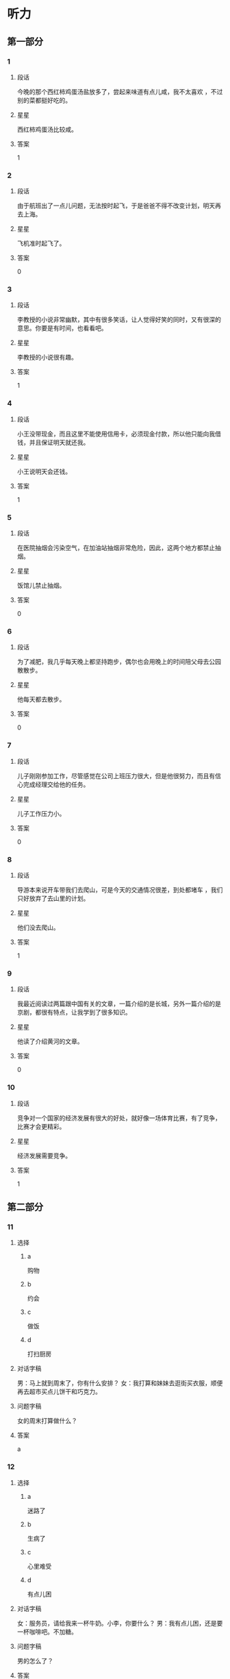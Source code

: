 * 听力

** 第一部分

*** 1
:PROPERTIES:
:ID: a25afedd-adfc-4667-b2bd-b2452853abe9
:END:

**** 段话
今晚的那个西红柿鸡蛋汤盐放多了，尝起来味道有点儿咸，我不太喜欢 ，不过别的菜都挺好吃的。

**** 星星

西红柿鸡蛋汤比较咸。

**** 答案

1

*** 2
:PROPERTIES:
:ID: 3f080aa1-966f-4c50-9f29-8c016d971f4e
:END:

**** 段话

由于航班出了一点儿问题，无法按时起飞，于是爸爸不得不改变计划，明天再去上海。

**** 星星

飞机准时起飞了。

**** 答案

0

*** 3
:PROPERTIES:
:ID: 54374e4e-90aa-4493-bd6f-3482816183f8
:END:

**** 段话

李教授的小说非常幽默，其中有很多笑话，让人觉得好笑的同时，又有很深的意思。你要是有时间，也看看吧。

**** 星星

李教授的小说很有趣。

**** 答案

1

*** 4
:PROPERTIES:
:ID: 2b5c9c6e-31cd-4f60-947b-7868f0fd5a70
:END:

**** 段话

小王没带现金，而且这里不能使用信用卡，必须现金付款，所以他只能向我借钱，并且保证明天就还我。

**** 星星

小王说明天会还钱。

**** 答案

1

*** 5
:PROPERTIES:
:ID: 2fd67948-71be-4fca-ae91-394d6d3cc39a
:END:

**** 段话

在医院抽烟会污染空气，在加油站抽烟非常危险，因此，这两个地方都禁止抽烟。

**** 星星

饭馆儿禁止抽烟。

**** 答案

0

*** 6
:PROPERTIES:
:ID: 7b6bbabc-f077-4f76-b463-4d4dc37ab83d
:END:

**** 段话

为了减肥，我几乎每天晚上都坚持跑步，偶尔也会用晚上的时间陪父母去公园散散步。

**** 星星

他每天都去散步。

**** 答案

0

*** 7
:PROPERTIES:
:ID: 719abcf4-d1d7-4edf-91e5-ab944f154eaa
:END:

**** 段话

儿子刚刚参加工作，尽管感觉在公司上班压力很大，但是他很努力，而且有信心完成经理交给他的任务。

**** 星星

儿子工作压力小。

**** 答案

0

*** 8
:PROPERTIES:
:ID: 7ff0db25-ba78-4d99-a273-a0f999c1e673
:END:

**** 段话

导游本来说开车带我们去爬山，可是今天的交通情况很差，到处都堵车 ，我们只好放弃了去山里的计划。

**** 星星

他们没去爬山。

**** 答案

1

*** 9
:PROPERTIES:
:ID: ba118a09-62da-4d12-998c-196d141d1e5e
:END:

**** 段话

我最近阅读过两篇跟中国有关的文章，一篇介绍的是长城，另外一篇介绍的是京剧，都很有特点，让我学到了很多知识。

**** 星星

他读了介绍黄河的文章。

**** 答案

0

*** 10
:PROPERTIES:
:ID: 6fe7ae03-e765-4417-9a27-f68a42f20c21
:END:

**** 段话

竞争对一个国家的经济发展有很大的好处，就好像一场体育比赛，有了竞争，比赛才会更精彩。

**** 星星

经济发展需要竞争。

**** 答案

1

** 第二部分
:PROPERTIES:
:CREATED: [2022-12-26 13:38:00 -05]
:END:

*** 11
:PROPERTIES:
:CREATED: [2022-12-26 13:38:00 -05]
:ID: 0e8d14a1-a7e9-4a7d-9708-c654bccb8c46
:END:

**** 选择
:PROPERTIES:
:CREATED: [2022-12-26 13:38:00 -05]
:END:

***** a
:PROPERTIES:
:CREATED: [2022-12-26 13:38:00 -05]
:END:

购物

***** b
:PROPERTIES:
:CREATED: [2022-12-26 13:38:00 -05]
:END:

约会

***** c
:PROPERTIES:
:CREATED: [2022-12-26 13:38:00 -05]
:END:

做饭

***** d
:PROPERTIES:
:CREATED: [2022-12-26 13:38:00 -05]
:END:

打扫厨房

**** 对话字稿
:PROPERTIES:
:CREATED: [2022-12-26 13:38:00 -05]
:END:

男：马上就到周末了，你有什么安排？
女：我打算和妹妹去逛街买衣服，顺便再去超市买点儿饼干和巧克力。

**** 问题字稿
:PROPERTIES:
:CREATED: [2022-12-26 13:38:00 -05]
:END:

女的周末打算做什么？

**** 答案
:PROPERTIES:
:CREATED: [2022-12-26 13:38:00 -05]
:END:

a

*** 12
:PROPERTIES:
:CREATED: [2022-12-26 13:38:00 -05]
:ID: 3187d8b3-478a-4112-98ad-ed4a99e26282
:END:

**** 选择
:PROPERTIES:
:CREATED: [2022-12-26 13:38:00 -05]
:END:

***** a
:PROPERTIES:
:CREATED: [2022-12-26 13:38:00 -05]
:END:

迷路了

***** b
:PROPERTIES:
:CREATED: [2022-12-26 13:38:00 -05]
:END:

生病了

***** c
:PROPERTIES:
:CREATED: [2022-12-26 13:38:00 -05]
:END:

心里难受

***** d
:PROPERTIES:
:CREATED: [2022-12-26 13:38:00 -05]
:END:

有点儿困

**** 对话字稿
:PROPERTIES:
:CREATED: [2022-12-26 13:38:00 -05]
:END:

女：服务员，请给我来一杯牛奶。小李，你要什么？
男：我有点儿困，还是要一杯咖啡吧。不加糖。

**** 问题字稿
:PROPERTIES:
:CREATED: [2022-12-26 13:38:00 -05]
:END:

男的怎么了？

**** 答案
:PROPERTIES:
:CREATED: [2022-12-26 13:38:00 -05]
:END:

d

*** 13
:PROPERTIES:
:CREATED: [2022-12-26 13:38:00 -05]
:ID: abfe6250-9fe7-4613-a123-831e210d7699
:END:

**** 选择
:PROPERTIES:
:CREATED: [2022-12-26 13:38:00 -05]
:END:

***** a
:PROPERTIES:
:CREATED: [2022-12-26 13:38:00 -05]
:END:

医院

***** b
:PROPERTIES:
:CREATED: [2022-12-26 13:38:00 -05]
:END:

商店

***** c
:PROPERTIES:
:CREATED: [2022-12-26 13:38:00 -05]
:END:

火车站

***** d
:PROPERTIES:
:CREATED: [2022-12-26 13:38:00 -05]
:END:

办公室

**** 对话字稿
:PROPERTIES:
:CREATED: [2022-12-26 13:38:00 -05]
:END:

男：这个帽子很漂亮，颜色大小都很适合你。你试试。
女：是吗？我看看。价格怎么样？

**** 问题字稿
:PROPERTIES:
:CREATED: [2022-12-26 13:38:00 -05]
:END:

他们最可能在哪里？

**** 答案
:PROPERTIES:
:CREATED: [2022-12-26 13:38:00 -05]
:END:

b

*** 14
:PROPERTIES:
:CREATED: [2022-12-26 13:38:00 -05]
:ID: 334730de-333b-47fe-bc6e-a2a967d5231b
:END:

**** 选择
:PROPERTIES:
:CREATED: [2022-12-26 13:38:00 -05]
:END:

***** a
:PROPERTIES:
:CREATED: [2022-12-26 13:38:00 -05]
:END:

结束了

***** b
:PROPERTIES:
:CREATED: [2022-12-26 13:38:00 -05]
:END:

提前了

***** c
:PROPERTIES:
:CREATED: [2022-12-26 13:38:00 -05]
:END:

不开了

***** d
:PROPERTIES:
:CREATED: [2022-12-26 13:38:00 -05]
:END:

改地点了

**** 对话字稿
:PROPERTIES:
:CREATED: [2022-12-26 13:38:00 -05]
:END:

女：小马，今天下午的会议提前一个小时，改在两点开。
男：我已经看到通知了，谢谢你。

**** 问题字稿
:PROPERTIES:
:CREATED: [2022-12-26 13:38:00 -05]
:END:

关于会议，可以知道什么？

**** 答案
:PROPERTIES:
:CREATED: [2022-12-26 13:38:00 -05]
:END:

b

*** 15
:PROPERTIES:
:CREATED: [2022-12-26 13:38:00 -05]
:ID: d9e76ae8-2234-4ff5-ad29-40ed3335e8f6
:END:

**** 选择
:PROPERTIES:
:CREATED: [2022-12-26 13:38:00 -05]
:END:

***** a
:PROPERTIES:
:CREATED: [2022-12-26 13:38:00 -05]
:END:

篮球

***** b
:PROPERTIES:
:CREATED: [2022-12-26 13:38:00 -05]
:END:

网球

***** c
:PROPERTIES:
:CREATED: [2022-12-26 13:38:00 -05]
:END:

乒乓球

***** d
:PROPERTIES:
:CREATED: [2022-12-26 13:38:00 -05]
:END:

羽毛球

**** 对话字稿
:PROPERTIES:
:CREATED: [2022-12-26 13:38:00 -05]
:END:

男：中国人乒乓球都打得很好吗？
女：只是一部分人吧，像我就很少打乒乓球，技术一般，但我羽毛球打得还不错。

**** 问题字稿
:PROPERTIES:
:CREATED: [2022-12-26 13:38:00 -05]
:END:

根据对话，女的什么球打得更好？

**** 答案
:PROPERTIES:
:CREATED: [2022-12-26 13:38:00 -05]
:END:

d

*** 16
:PROPERTIES:
:CREATED: [2022-12-26 13:38:00 -05]
:ID: 9e0648da-bba6-40a5-a66d-3e85dd46077b
:END:

**** 选择
:PROPERTIES:
:CREATED: [2022-12-26 13:38:00 -05]
:END:

***** a
:PROPERTIES:
:CREATED: [2022-12-26 13:38:00 -05]
:END:

运动

***** b
:PROPERTIES:
:CREATED: [2022-12-26 13:38:00 -05]
:END:

音乐

***** c
:PROPERTIES:
:CREATED: [2022-12-26 13:38:00 -05]
:END:

性格

***** d
:PROPERTIES:
:CREATED: [2022-12-26 13:38:00 -05]
:END:

电影

**** 对话字稿
:PROPERTIES:
:CREATED: [2022-12-26 13:38:00 -05]
:END:

女：你喜欢听什么样的歌儿？
男：我喜欢那些听起来轻松、浪漫的，让人感觉心情愉快的。

**** 问题字稿
:PROPERTIES:
:CREATED: [2022-12-26 13:38:00 -05]
:END:

他们在谈什么？

**** 答案
:PROPERTIES:
:CREATED: [2022-12-26 13:38:00 -05]
:END:

b

*** 17
:PROPERTIES:
:CREATED: [2022-12-26 13:38:00 -05]
:ID: 55fe0165-f3c7-4e1f-add8-77f72365c9cb
:END:

**** 选择
:PROPERTIES:
:CREATED: [2022-12-26 13:38:00 -05]
:END:

***** a
:PROPERTIES:
:CREATED: [2022-12-26 13:38:00 -05]
:END:

阴转晴

***** b
:PROPERTIES:
:CREATED: [2022-12-26 13:38:00 -05]
:END:

温度下降

***** c
:PROPERTIES:
:CREATED: [2022-12-26 13:38:00 -05]
:END:

夜间下雪

***** d
:PROPERTIES:
:CREATED: [2022-12-26 13:38:00 -05]
:END:

午后有小雨

**** 对话字稿
:PROPERTIES:
:CREATED: [2022-12-26 13:38:00 -05]
:END:

男：我刚才听广播里说，明天气温会降低。
女：太好了！这几天实在是太热了，晚上都热得睡不着。

**** 问题字稿
:PROPERTIES:
:CREATED: [2022-12-26 13:38:00 -05]
:END:

根据对话，明天会怎么样？

**** 答案
:PROPERTIES:
:CREATED: [2022-12-26 13:38:00 -05]
:END:

b

*** 18
:PROPERTIES:
:CREATED: [2022-12-26 13:38:00 -05]
:ID: 5698ff91-e646-400d-9351-ec00fe63c992
:END:

**** 选择
:PROPERTIES:
:CREATED: [2022-12-26 13:38:00 -05]
:END:

***** a
:PROPERTIES:
:CREATED: [2022-12-26 13:38:00 -05]
:END:

值得去看

***** b
:PROPERTIES:
:CREATED: [2022-12-26 13:38:00 -05]
:END:

没有观众

***** c
:PROPERTIES:
:CREATED: [2022-12-26 13:38:00 -05]
:END:

有些无聊

***** d
:PROPERTIES:
:CREATED: [2022-12-26 13:38:00 -05]
:END:

越来越有趣

**** 对话字稿
:PROPERTIES:
:CREATED: [2022-12-26 13:38:00 -05]
:END:

女：我觉得这个电视节目越来越无聊了。
男：是啊，听说这个节目的观众数量一直在减少。

**** 问题字稿
:PROPERTIES:
:CREATED: [2022-12-26 13:38:00 -05]
:END:

关于那个电视节目，可以知道什么？

**** 答案
:PROPERTIES:
:CREATED: [2022-12-26 13:38:00 -05]
:END:

c

*** 19
:PROPERTIES:
:CREATED: [2022-12-26 13:38:00 -05]
:ID: 3277e90b-051a-42be-8d7b-1652382d54e3
:END:

**** 选择
:PROPERTIES:
:CREATED: [2022-12-26 13:38:00 -05]
:END:

***** a
:PROPERTIES:
:CREATED: [2022-12-26 13:38:00 -05]
:END:

教育

***** b
:PROPERTIES:
:CREATED: [2022-12-26 13:38:00 -05]
:END:

艺术

***** c
:PROPERTIES:
:CREATED: [2022-12-26 13:38:00 -05]
:END:

科学

***** d
:PROPERTIES:
:CREATED: [2022-12-26 13:38:00 -05]
:END:

自然

**** 对话字稿
:PROPERTIES:
:CREATED: [2022-12-26 13:38:00 -05]
:END:

男：很多学者认为，父母应该经常表扬孩子，鼓励他们。
女：没错，批评对孩子的发展没什么好处。

**** 问题字稿
:PROPERTIES:
:CREATED: [2022-12-26 13:38:00 -05]
:END:

他们在谈论什么？

**** 答案
:PROPERTIES:
:CREATED: [2022-12-26 13:38:00 -05]
:END:

a

*** 20
:PROPERTIES:
:CREATED: [2022-12-26 13:38:00 -05]
:ID: f467472d-7b73-4150-bb05-96c2865a27b9
:END:

**** 选择
:PROPERTIES:
:CREATED: [2022-12-26 13:38:00 -05]
:END:

***** a
:PROPERTIES:
:CREATED: [2022-12-26 13:38:00 -05]
:END:

机会多

***** b
:PROPERTIES:
:CREATED: [2022-12-26 13:38:00 -05]
:END:

景色好

***** c
:PROPERTIES:
:CREATED: [2022-12-26 13:38:00 -05]
:END:

空气新鲜

***** d
:PROPERTIES:
:CREATED: [2022-12-26 13:38:00 -05]
:END:

生活质量高

**** 对话字稿
:PROPERTIES:
:CREATED: [2022-12-26 13:38:00 -05]
:END:

女：你为什么想去南方生活呢？
男：首先那儿的景色好，山美水也美，其次我也习惯那里的气候。

**** 问题字稿
:PROPERTIES:
:CREATED: [2022-12-26 13:38:00 -05]
:END:

男的认为南方怎么样？

**** 答案
:PROPERTIES:
:CREATED: [2022-12-26 13:38:00 -05]
:END:

b

*** 21
:PROPERTIES:
:CREATED: [2022-12-26 13:38:00 -05]
:ID: 73e84c74-71c3-4540-b127-d4a465fcf603
:END:

**** 选择
:PROPERTIES:
:CREATED: [2022-12-26 13:38:00 -05]
:END:

***** a
:PROPERTIES:
:CREATED: [2022-12-26 13:38:00 -05]
:END:

正在报名

***** b
:PROPERTIES:
:CREATED: [2022-12-26 13:38:00 -05]
:END:

准备留学

***** c
:PROPERTIES:
:CREATED: [2022-12-26 13:38:00 -05]
:END:

要去应聘

***** d
:PROPERTIES:
:CREATED: [2022-12-26 13:38:00 -05]
:END:

已经毕业了

**** 对话字稿
:PROPERTIES:
:CREATED: [2022-12-26 13:38:00 -05]
:END:

男：真是没想到，四年的大学生活竟然这么快就结束了！
女：是啊，以后去外地工作，估计很难常回学校了。

**** 问题字稿
:PROPERTIES:
:CREATED: [2022-12-26 13:38:00 -05]
:END:

关于男的，可以知道什么？

**** 答案
:PROPERTIES:
:CREATED: [2022-12-26 13:38:00 -05]
:END:

d

*** 22
:PROPERTIES:
:CREATED: [2022-12-26 13:38:00 -05]
:ID: 537dbd39-7e78-42cf-8b99-66459d197591
:END:

**** 选择
:PROPERTIES:
:CREATED: [2022-12-26 13:38:00 -05]
:END:

***** a
:PROPERTIES:
:CREATED: [2022-12-26 13:38:00 -05]
:END:

钢琴

***** b
:PROPERTIES:
:CREATED: [2022-12-26 13:38:00 -05]
:END:

家具

***** c
:PROPERTIES:
:CREATED: [2022-12-26 13:38:00 -05]
:END:

行李箱

***** d
:PROPERTIES:
:CREATED: [2022-12-26 13:38:00 -05]
:END:

洗衣机

**** 对话字稿
:PROPERTIES:
:CREATED: [2022-12-26 13:38:00 -05]
:END:

女：抬沙发的时候要小心点儿，别弄坏了。
男：没问题，我会注意看着脚下的。

***** ANSWERED 
:PROPERTIES:
:CREATED: [2023-01-03 16:51:44 -05]
:END:
:LOGBOOK:
- State "ANSWERED"   from "UNANSWERED" [2023-01-05 Thu 18:42]
- State "UNANSWERED" from              [2023-01-03 Tue 16:51]
:END:

****** Question
:PROPERTIES:
:CREATED: [2023-01-03 16:51:47 -05]
:END:

Is this the translation of the second sentence?

女：抬沙发的时候要小心点儿，别弄坏了。
男：没问题，➡️我会注意看着脚下的⬅️。

****** Ansnwer
:PROPERTIES:
:CREATED: [2023-01-05 18:41:19 -05]
:END:

It means

I'll pay attention where I'm walking on.

because the woman is worried about the sofa.

It doesn't mean

I'll pay attention not to crush my foot with the sofa.

If she's concerned about the man, she would be saying 别受伤了

**** 问题字稿
:PROPERTIES:
:CREATED: [2022-12-26 13:38:00 -05]
:END:

男的抬的是什么？

**** 答案
:PROPERTIES:
:CREATED: [2022-12-26 13:38:01 -05]
:END:

b

**** 笔记
:PROPERTIES:
:CREATED: [2023-01-03 16:49:47 -05]
:END:

抬 🟦 tai2 🟦 to lift 🟦
沙发 🟦 sha1 fa1 🟦 sofa (loanword) 🟦
弄坏 🟦 nong4 huai4 🟦 to ruin, to spoil, to break 🟦
钢琴 🟦 gang1 qin2 🟦 piano 🟦
*** 23
:PROPERTIES:
:CREATED: [2022-12-26 13:38:01 -05]
:ID: 3dcfbc27-7f21-4447-8e18-eeb4cb73b935
:END:

**** 选择
:PROPERTIES:
:CREATED: [2022-12-26 13:38:01 -05]
:END:

***** a
:PROPERTIES:
:CREATED: [2022-12-26 13:38:01 -05]
:END:

护士

***** b
:PROPERTIES:
:CREATED: [2022-12-26 13:38:01 -05]
:END:

记者

***** c
:PROPERTIES:
:CREATED: [2022-12-26 13:38:01 -05]
:END:

学生

***** d
:PROPERTIES:
:CREATED: [2022-12-26 13:38:01 -05]
:END:

售货员

**** 对话字稿
:PROPERTIES:
:CREATED: [2022-12-26 13:38:01 -05]
:END:

男：老师，对不起，我身体不舒服，所以迟到了。
女：没关系，下次记得提前请个假。现在好些了吗？

**** 问题字稿
:PROPERTIES:
:CREATED: [2022-12-26 13:38:01 -05]
:END:

男的最可能是什么人？

**** 答案
:PROPERTIES:
:CREATED: [2022-12-26 13:38:01 -05]
:END:

c

*** 24
:PROPERTIES:
:CREATED: [2022-12-26 13:38:01 -05]
:ID: 8980d1dd-d45d-4d02-b39e-61de486a0ba5
:END:

**** 选择
:PROPERTIES:
:CREATED: [2022-12-26 13:38:01 -05]
:END:

***** a
:PROPERTIES:
:CREATED: [2022-12-26 13:38:01 -05]
:END:

牙膏

***** b
:PROPERTIES:
:CREATED: [2022-12-26 13:38:01 -05]
:END:

眼镜

***** c
:PROPERTIES:
:CREATED: [2022-12-26 13:38:01 -05]
:END:

毛巾

***** d
:PROPERTIES:
:CREATED: [2022-12-26 13:38:01 -05]
:END:

钥匙

**** 对话字稿
:PROPERTIES:
:CREATED: [2022-12-26 13:38:01 -05]
:END:

女：怎么只有牙膏？我的毛巾呢？
男：刚才我看见你把它挂在洗手间门后了，应该还在那儿。

**** 问题字稿
:PROPERTIES:
:CREATED: [2022-12-26 13:38:01 -05]
:END:

女的在找什么？

**** 答案
:PROPERTIES:
:CREATED: [2022-12-26 13:38:01 -05]
:END:

c

*** 25
:PROPERTIES:
:CREATED: [2022-12-26 13:38:01 -05]
:ID: fd8133e9-d8c0-4cfa-9e86-11cdde6985f4
:END:

**** 选择
:PROPERTIES:
:CREATED: [2022-12-26 13:38:01 -05]
:END:

***** a
:PROPERTIES:
:CREATED: [2022-12-26 13:38:01 -05]
:END:

不冷静

***** b
:PROPERTIES:
:CREATED: [2022-12-26 13:38:01 -05]
:END:

不友好

***** c
:PROPERTIES:
:CREATED: [2022-12-26 13:38:01 -05]
:END:

很聪明

***** d
:PROPERTIES:
:CREATED: [2022-12-26 13:38:01 -05]
:END:

很勇敢

**** 对话字稿
:PROPERTIES:
:CREATED: [2022-12-26 13:38:01 -05]
:END:

男：你觉得新来的同事小王怎么样？
女：他没什么工作经验，但是很聪明，工作能力提高得很快，我对他印象非常好。

**** 问题字稿
:PROPERTIES:
:CREATED: [2022-12-26 13:38:01 -05]
:END:

女的觉得小王怎么样？

**** 答案
:PROPERTIES:
:CREATED: [2022-12-26 13:38:01 -05]
:END:

c

** 第三部分
:PROPERTIES:
:CREATED: [2022-12-26 13:49:47 -05]
:END:

*** 26
:PROPERTIES:
:CREATED: [2022-12-26 13:49:47 -05]
:ID: 76081e1e-b20a-46ca-8c34-9815919d891d
:END:

**** 选择
:PROPERTIES:
:CREATED: [2022-12-26 13:49:47 -05]
:END:

***** a
:PROPERTIES:
:CREATED: [2022-12-26 13:49:47 -05]
:END:

公园

***** b
:PROPERTIES:
:CREATED: [2022-12-26 13:49:47 -05]
:END:

餐厅

***** c
:PROPERTIES:
:CREATED: [2022-12-26 13:49:47 -05]
:END:

超市

***** d
:PROPERTIES:
:CREATED: [2022-12-26 13:49:47 -05]
:END:

宾馆

**** 对话字稿
:PROPERTIES:
:CREATED: [2022-12-26 13:49:47 -05]
:END:

女：这里的景色确实很不错。
男：那当然，这是我最喜欢的一个森林公园。
女：阳光好，空气新鲜，来这儿散步真舒服。
男：既然你喜欢，以后我们可以常来。

**** 问题字稿
:PROPERTIES:
:CREATED: [2022-12-26 13:49:47 -05]
:END:

他们在哪儿？

**** 答案
:PROPERTIES:
:CREATED: [2022-12-26 13:49:47 -05]
:END:

a

*** 27
:PROPERTIES:
:CREATED: [2022-12-26 13:49:47 -05]
:ID: c02c5860-74cf-4baf-a611-d7e77d68033c
:END:

**** 选择
:PROPERTIES:
:CREATED: [2022-12-26 13:49:47 -05]
:END:

***** a
:PROPERTIES:
:CREATED: [2022-12-26 13:49:47 -05]
:END:

蓝色

***** b
:PROPERTIES:
:CREATED: [2022-12-26 13:49:47 -05]
:END:

绿色

***** c
:PROPERTIES:
:CREATED: [2022-12-26 13:49:47 -05]
:END:

红色

***** d
:PROPERTIES:
:CREATED: [2022-12-26 13:49:47 -05]
:END:

白色

**** 对话字稿
:PROPERTIES:
:CREATED: [2022-12-26 13:49:47 -05]
:END:

男：这条红裙子你穿着挺合适的。
女：不过今年不怎么流行这个颜色。
男：那今年什么颜色受欢迎呢？
女：草绿色。
男：那你看旁边那条怎么样？

**** 问题字稿
:PROPERTIES:
:CREATED: [2022-12-26 13:49:47 -05]
:END:

今年流行什么颜色？

**** 答案
:PROPERTIES:
:CREATED: [2022-12-26 13:49:47 -05]
:END:

b

*** 28
:PROPERTIES:
:CREATED: [2022-12-26 13:49:47 -05]
:ID: 67437e33-9e02-4118-ac5b-0e1fdfa576a9
:END:

**** 选择
:PROPERTIES:
:CREATED: [2022-12-26 13:49:47 -05]
:END:

***** a
:PROPERTIES:
:CREATED: [2022-12-26 13:49:47 -05]
:END:

包子

***** b
:PROPERTIES:
:CREATED: [2022-12-26 13:49:47 -05]
:END:

饺子

***** c
:PROPERTIES:
:CREATED: [2022-12-26 13:49:47 -05]
:END:

面条

***** d
:PROPERTIES:
:CREATED: [2022-12-26 13:49:47 -05]
:END:

烤鸭

**** 对话字稿
:PROPERTIES:
:CREATED: [2022-12-26 13:49:47 -05]
:END:

女：考虑一下，咱们今天晚上吃什么呢？
男：楼下新开了个饺子馆儿，咱们去那儿吧。
女：吃饺子？行，这个主意不错。
男：好，那就这么定了。

**** 问题字稿
:PROPERTIES:
:CREATED: [2022-12-26 13:49:47 -05]
:END:

晚上他们要去吃什么？

**** 答案
:PROPERTIES:
:CREATED: [2022-12-26 13:49:47 -05]
:END:

b

*** 29
:PROPERTIES:
:CREATED: [2022-12-26 13:49:47 -05]
:ID: f9bdf95e-5683-4f18-8f9e-0b1c2d368f66
:END:

**** 选择
:PROPERTIES:
:CREATED: [2022-12-26 13:49:47 -05]
:END:

***** a
:PROPERTIES:
:CREATED: [2022-12-26 13:49:47 -05]
:END:

兴奋

***** b
:PROPERTIES:
:CREATED: [2022-12-26 13:49:47 -05]
:END:

得意

***** c
:PROPERTIES:
:CREATED: [2022-12-26 13:49:47 -05]
:END:

吃惊

***** d
:PROPERTIES:
:CREATED: [2022-12-26 13:49:47 -05]
:END:

紧张

**** 对话字稿
:PROPERTIES:
:CREATED: [2022-12-26 13:49:47 -05]
:END:

男：快考试了，准备得怎么样了？
女：还没准备好呢，说实在的，我特别紧张。
男：放轻松点儿，你平时很努力，没问题的。
女：谢谢你的鼓励。

**** 问题字稿
:PROPERTIES:
:CREATED: [2022-12-26 13:49:47 -05]
:END:

女的感觉怎么样？

**** 答案
:PROPERTIES:
:CREATED: [2022-12-26 13:49:47 -05]
:END:

d

*** 30
:PROPERTIES:
:CREATED: [2022-12-26 13:49:47 -05]
:ID: f881fda7-7431-49d1-965c-4ec03fdcdbf4
:END:

**** 选择
:PROPERTIES:
:CREATED: [2022-12-26 13:49:47 -05]
:END:

***** a
:PROPERTIES:
:CREATED: [2022-12-26 13:49:47 -05]
:END:

坐地铁

***** b
:PROPERTIES:
:CREATED: [2022-12-26 13:49:47 -05]
:END:

坐出租车

***** c
:PROPERTIES:
:CREATED: [2022-12-26 13:49:47 -05]
:END:

自己开车

***** d
:PROPERTIES:
:CREATED: [2022-12-26 13:49:47 -05]
:END:

坐公共汽车

**** 对话字稿
:PROPERTIES:
:CREATED: [2022-12-26 13:49:47 -05]
:END:

女：我们坐出租车去机场？
男：现在路上堵车，坐出租车去，恐怕时间会来不及。
女：那怎么办？坐地铁去？
男：还有一个半小时，坐地铁应该来得及。

**** 问题字稿
:PROPERTIES:
:CREATED: [2022-12-26 13:49:47 -05]
:END:

男的打算怎么去机场？

**** 答案
:PROPERTIES:
:CREATED: [2022-12-26 13:49:47 -05]
:END:

a

*** 31
:PROPERTIES:
:CREATED: [2022-12-26 13:49:47 -05]
:ID: 6c9b6d6f-9484-4ca7-8c73-596661b0dd0a
:END:

**** 选择
:PROPERTIES:
:CREATED: [2022-12-26 13:49:47 -05]
:END:

***** a
:PROPERTIES:
:CREATED: [2022-12-26 13:49:47 -05]
:END:

非常高兴

***** b
:PROPERTIES:
:CREATED: [2022-12-26 13:49:47 -05]
:END:

觉得抱歉

***** c
:PROPERTIES:
:CREATED: [2022-12-26 13:49:47 -05]
:END:

难过极了

***** d
:PROPERTIES:
:CREATED: [2022-12-26 13:49:47 -05]
:END:

感到失望

**** 对话字稿
:PROPERTIES:
:CREATED: [2022-12-26 13:49:47 -05]
:END:

男：这次活动非常成功，我们顺利完成了公司交给的任务。
女：辛苦了，祝贺你们！来，干一杯！
男：干杯！感谢您对我们的支持。
女：有了这么大的成绩，主要是你们工作努力。

**** 问题字稿
:PROPERTIES:
:CREATED: [2022-12-26 13:49:47 -05]
:END:

男的是什么心情？

**** 答案
:PROPERTIES:
:CREATED: [2022-12-26 13:49:47 -05]
:END:

a

*** 32
:PROPERTIES:
:CREATED: [2022-12-26 13:49:47 -05]
:ID: 09ca2cad-1f19-4916-88dd-0b985747d5e7
:END:

**** 选择
:PROPERTIES:
:CREATED: [2022-12-26 13:49:47 -05]
:END:

***** a
:PROPERTIES:
:CREATED: [2022-12-26 13:49:47 -05]
:END:

正在排队

***** b
:PROPERTIES:
:CREATED: [2022-12-26 13:49:47 -05]
:END:

忘了密码

***** c
:PROPERTIES:
:CREATED: [2022-12-26 13:49:47 -05]
:END:

没有带笔

***** d
:PROPERTIES:
:CREATED: [2022-12-26 13:49:47 -05]
:END:

要填表格

**** 对话字稿
:PROPERTIES:
:CREATED: [2022-12-26 13:49:47 -05]
:END:

女：您好，我想办一张信用卡。
男：办信用卡的话，您得先填一下这张表格。
女：好的，填完以后是交给您吗？
男：不，填好后，请到三号窗口排队就可以了。

**** 问题字稿
:PROPERTIES:
:CREATED: [2022-12-26 13:49:47 -05]
:END:

关于女的，可以知道什么？

**** 答案
:PROPERTIES:
:CREATED: [2022-12-26 13:49:47 -05]
:END:

d

*** 33
:PROPERTIES:
:CREATED: [2022-12-26 13:49:47 -05]
:ID: b36e4bc6-bd53-4714-85d3-7a3048855aea
:END:

**** 选择
:PROPERTIES:
:CREATED: [2022-12-26 13:49:47 -05]
:END:

***** a
:PROPERTIES:
:CREATED: [2022-12-26 13:49:47 -05]
:END:

律师

***** b
:PROPERTIES:
:CREATED: [2022-12-26 13:49:47 -05]
:END:

医生

***** c
:PROPERTIES:
:CREATED: [2022-12-26 13:49:47 -05]
:END:

作家

***** d
:PROPERTIES:
:CREATED: [2022-12-26 13:49:47 -05]
:END:

警察

**** 对话字稿
:PROPERTIES:
:CREATED: [2022-12-26 13:49:47 -05]
:END:

男：小李，听说你的母亲是一位律师？
女：是的，她是律师。
男：真让人羡慕！我本来也想学法律专业的，可惜没考上。
女：其实干什么工作都一样，只要用心，都能干好。

**** 问题字稿
:PROPERTIES:
:CREATED: [2022-12-26 13:49:47 -05]
:END:

小李的妈妈是做什么职业的？

**** 答案
:PROPERTIES:
:CREATED: [2022-12-26 13:49:47 -05]
:END:

a

*** 34
:PROPERTIES:
:CREATED: [2022-12-26 13:49:47 -05]
:ID: 88a7a6b1-ac56-41bd-af32-314301131af4
:END:

**** 选择
:PROPERTIES:
:CREATED: [2022-12-26 13:49:47 -05]
:END:

***** a
:PROPERTIES:
:CREATED: [2022-12-26 13:49:47 -05]
:END:

啤酒

***** b
:PROPERTIES:
:CREATED: [2022-12-26 13:49:47 -05]
:END:

牛奶

***** c
:PROPERTIES:
:CREATED: [2022-12-26 13:49:47 -05]
:END:

果汁

***** d
:PROPERTIES:
:CREATED: [2022-12-26 13:49:47 -05]
:END:

矿泉水

**** 对话字稿
:PROPERTIES:
:CREATED: [2022-12-26 13:49:47 -05]
:END:

女：这个周末我们邀请叔叔一家来吃饭，怎么样？
男：好啊。不过咱们得提前准备一下。
女：我看了，冰箱里只剩几瓶果汁了。
男：你想想该买什么，我下午就去超市。

**** 问题字稿
:PROPERTIES:
:CREATED: [2022-12-26 13:49:47 -05]
:END:

现在冰箱里有什么？

**** 答案
:PROPERTIES:
:CREATED: [2022-12-26 13:49:47 -05]
:END:

c

*** 35
:PROPERTIES:
:CREATED: [2022-12-26 13:49:47 -05]
:ID: 18f739e8-07e6-45d0-9fb9-c5c991336364
:END:

**** 选择
:PROPERTIES:
:CREATED: [2022-12-26 13:49:47 -05]
:END:

***** a
:PROPERTIES:
:CREATED: [2022-12-26 13:49:47 -05]
:END:

骑车

***** b
:PROPERTIES:
:CREATED: [2022-12-26 13:49:47 -05]
:END:

坐车

***** c
:PROPERTIES:
:CREATED: [2022-12-26 13:49:47 -05]
:END:

跑步

***** d
:PROPERTIES:
:CREATED: [2022-12-26 13:49:47 -05]
:END:

走路

**** 对话字稿
:PROPERTIES:
:CREATED: [2022-12-26 13:49:47 -05]
:END:

男：今天我们得走路去图书馆了。
女：怎么了？你的自行车呢？坏了？
男：不是，昨天被一个朋友借走了。
女：没关系，那我们就走过去吧，就当锻炼身体了。

**** 问题字稿
:PROPERTIES:
:CREATED: [2022-12-26 13:49:47 -05]
:END:

他们怎么去图书馆？

**** 答案
:PROPERTIES:
:CREATED: [2022-12-26 13:49:47 -05]
:END:

d

*** 36-37
:PROPERTIES:
:CREATED: [2022-12-27 01:19:04 -05]
:ID: 79dfb7ae-4986-427f-b2bc-abc80681e5ce
:END:

**** 课文字稿
:PROPERTIES:
:CREATED: [2022-12-27 01:19:04 -05]
:END:

每个人都有自己选择朋友的标准，有的人喜欢礼貌友好的，有的人喜欢活泼可爱的，还有一些人更愿意和幽默的人在一起，然而我理想中的朋友一定是一个诚实的人。

**** 题
:PROPERTIES:
:CREATED: [2022-12-27 01:19:04 -05]
:END:

***** 36
:PROPERTIES:
:CREATED: [2022-12-27 01:19:04 -05]
:END:

****** 问题字稿
:PROPERTIES:
:CREATED: [2022-12-27 01:19:04 -05]
:END:

这段话主要谈什么？

****** 选择
:PROPERTIES:
:CREATED: [2022-12-27 01:19:04 -05]
:END:

******* a
:PROPERTIES:
:CREATED: [2022-12-27 01:19:04 -05]
:END:

选择朋友

******* b
:PROPERTIES:
:CREATED: [2022-12-27 01:19:04 -05]
:END:

性格特点

******* c
:PROPERTIES:
:CREATED: [2022-12-27 01:19:04 -05]
:END:

第一印象

******* d
:PROPERTIES:
:CREATED: [2022-12-27 01:19:04 -05]
:END:

如何做生意

****** 答案
:PROPERTIES:
:CREATED: [2022-12-27 01:19:04 -05]
:END:

a

***** 37
:PROPERTIES:
:CREATED: [2022-12-27 01:19:04 -05]
:END:

****** 问题字稿
:PROPERTIES:
:CREATED: [2022-12-27 01:19:04 -05]
:END:

说话人喜欢和什么样的人在一起？

****** 选择
:PROPERTIES:
:CREATED: [2022-12-27 01:19:04 -05]
:END:

******* a
:PROPERTIES:
:CREATED: [2022-12-27 01:19:04 -05]
:END:

诚实的

******* b
:PROPERTIES:
:CREATED: [2022-12-27 01:19:04 -05]
:END:

爱花钱的

******* c
:PROPERTIES:
:CREATED: [2022-12-27 01:19:04 -05]
:END:

有礼貌的

******* d
:PROPERTIES:
:CREATED: [2022-12-27 01:19:04 -05]
:END:

能帮助人的

****** 答案
:PROPERTIES:
:CREATED: [2022-12-27 01:19:04 -05]
:END:

a

*** 38-39
:PROPERTIES:
:CREATED: [2022-12-27 01:19:04 -05]
:ID: 01c55ed9-9572-4583-b2e4-a004fb4ae946
:END:

**** 课文字稿
:PROPERTIES:
:CREATED: [2022-12-27 01:19:04 -05]
:END:

如果你想来中国的大学留学，和中国学生一起学习专业课，那么需要做以下几件事：第一，要有一定的汉语水平，要在大学学习专业课，至少要能和老师、同学交流；第二，要准备好申请材料。

**** 题
:PROPERTIES:
:CREATED: [2022-12-27 01:19:04 -05]
:END:

***** 38
:PROPERTIES:
:CREATED: [2022-12-27 01:19:04 -05]
:END:

****** 问题字稿
:PROPERTIES:
:CREATED: [2022-12-27 01:19:04 -05]
:END:

这段话主要是对哪些学生说的？

****** 选择
:PROPERTIES:
:CREATED: [2022-12-27 01:19:04 -05]
:END:

******* a
:PROPERTIES:
:CREATED: [2022-12-27 01:19:04 -05]
:END:

要换专业的

******* b
:PROPERTIES:
:CREATED: [2022-12-27 01:19:04 -05]
:END:

博士研究生

******* c
:PROPERTIES:
:CREATED: [2022-12-27 01:19:04 -05]
:END:

想要留学的

******* d
:PROPERTIES:
:CREATED: [2022-12-27 01:19:04 -05]
:END:

普通话流利的

****** 答案
:PROPERTIES:
:CREATED: [2022-12-27 01:19:05 -05]
:END:

c

***** 39
:PROPERTIES:
:CREATED: [2022-12-27 01:19:05 -05]
:END:

****** 问题字稿
:PROPERTIES:
:CREATED: [2022-12-27 01:19:05 -05]
:END:

根据这段话，这些学生需要准备什么？

****** 选择
:PROPERTIES:
:CREATED: [2022-12-27 01:19:05 -05]
:END:

******* a
:PROPERTIES:
:CREATED: [2022-12-27 01:19:05 -05]
:END:

机票

******* b
:PROPERTIES:
:CREATED: [2022-12-27 01:19:05 -05]
:END:

笔记本

******* c
:PROPERTIES:
:CREATED: [2022-12-27 01:19:05 -05]
:END:

申请材料

******* d
:PROPERTIES:
:CREATED: [2022-12-27 01:19:05 -05]
:END:

中文词典

****** 答案
:PROPERTIES:
:CREATED: [2022-12-27 01:19:05 -05]
:END:

c

*** 40-41
:PROPERTIES:
:CREATED: [2022-12-27 01:19:05 -05]
:ID: fa5c6f98-2771-4f0a-8411-e7ee54e91878
:END:

**** 课文字稿
:PROPERTIES:
:CREATED: [2022-12-27 01:19:05 -05]
:END:

中国人对亲戚和朋友的热情、友好，在全世界都是有名的。客人来了，中国人一定要把家里最好吃的东西拿出来给客人吃，即使只有面条儿，也得让客人吃个够、吃个饱。如果是十分重要的朋友，中国人往往会请他们去饭店或餐厅吃，以表示对客人的尊重和礼貌。

**** 题
:PROPERTIES:
:CREATED: [2022-12-27 01:19:05 -05]
:END:

***** 40
:PROPERTIES:
:CREATED: [2022-12-27 01:19:05 -05]
:END:

****** 问题字稿
:PROPERTIES:
:CREATED: [2022-12-27 01:19:05 -05]
:END:

这段话主要介绍了什么？

****** 选择
:PROPERTIES:
:CREATED: [2022-12-27 01:19:05 -05]
:END:

******* a
:PROPERTIES:
:CREATED: [2022-12-27 01:19:05 -05]
:END:

季节的变化

******* b
:PROPERTIES:
:CREATED: [2022-12-27 01:19:05 -05]
:END:

中国的文化

******* c
:PROPERTIES:
:CREATED: [2022-12-27 01:19:05 -05]
:END:

节日的习惯

******* d
:PROPERTIES:
:CREATED: [2022-12-27 01:19:05 -05]
:END:

旅游的好处

****** 答案
:PROPERTIES:
:CREATED: [2022-12-27 01:19:05 -05]
:END:

b

***** 41
:PROPERTIES:
:CREATED: [2022-12-27 01:19:05 -05]
:END:

****** 问题字稿
:PROPERTIES:
:CREATED: [2022-12-27 01:19:05 -05]
:END:

如果有重要的朋友来家里，该怎么办？

****** 选择
:PROPERTIES:
:CREATED: [2022-12-27 01:19:05 -05]
:END:

******* a
:PROPERTIES:
:CREATED: [2022-12-27 01:19:05 -05]
:END:

看京剧

******* b
:PROPERTIES:
:CREATED: [2022-12-27 01:19:05 -05]
:END:

开玩笑

******* c
:PROPERTIES:
:CREATED: [2022-12-27 01:19:05 -05]
:END:

送礼物

******* d
:PROPERTIES:
:CREATED: [2022-12-27 01:19:05 -05]
:END:

请吃饭

****** 答案
:PROPERTIES:
:CREATED: [2022-12-27 01:19:05 -05]
:END:

d

*** 42-43
:PROPERTIES:
:CREATED: [2022-12-27 01:19:05 -05]
:ID: 7e20b9d8-383e-41b6-b977-5dae1cb4b56d
:END:

**** 课文字稿
:PROPERTIES:
:CREATED: [2022-12-27 01:19:05 -05]
:END:

幸福是什么？最近，首都的一份新闻调查发现，大部分人觉得自己的生活是幸福的，然而每个人对幸福的看法却不完全相同。有的人认为，工资高、能赚钱就是幸福；有的人认为，心情放松、身体健康才是真正的幸福。

**** 题
:PROPERTIES:
:CREATED: [2022-12-27 01:19:05 -05]
:END:

***** 42
:PROPERTIES:
:CREATED: [2022-12-27 01:19:05 -05]
:END:

****** 问题字稿
:PROPERTIES:
:CREATED: [2022-12-27 01:19:05 -05]
:END:

这次调查的内容是什么?

****** 选择
:PROPERTIES:
:CREATED: [2022-12-27 01:19:05 -05]
:END:

******* a
:PROPERTIES:
:CREATED: [2022-12-27 01:19:05 -05]
:END:

家庭收入

******* b
:PROPERTIES:
:CREATED: [2022-12-27 01:19:05 -05]
:END:

幸福是什么

******* c
:PROPERTIES:
:CREATED: [2022-12-27 01:19:05 -05]
:END:

理想的职业

******* d
:PROPERTIES:
:CREATED: [2022-12-27 01:19:05 -05]
:END:

怎么拒绝别人

****** 答案
:PROPERTIES:
:CREATED: [2022-12-27 01:19:05 -05]
:END:

b

***** 43
:PROPERTIES:
:CREATED: [2022-12-27 01:19:05 -05]
:END:

****** 问题字稿
:PROPERTIES:
:CREATED: [2022-12-27 01:19:05 -05]
:END:

调查中大家的意见怎么样？

****** 选择
:PROPERTIES:
:CREATED: [2022-12-27 01:19:05 -05]
:END:

******* a
:PROPERTIES:
:CREATED: [2022-12-27 01:19:05 -05]
:END:

差不多

******* b
:PROPERTIES:
:CREATED: [2022-12-27 01:19:05 -05]
:END:

非常奇怪

******* c
:PROPERTIES:
:CREATED: [2022-12-27 01:19:05 -05]
:END:

全部相反

******* d
:PROPERTIES:
:CREATED: [2022-12-27 01:19:05 -05]
:END:

不完全一样

****** 答案
:PROPERTIES:
:CREATED: [2022-12-27 01:19:05 -05]
:END:

d

*** 44-45
:PROPERTIES:
:CREATED: [2022-12-27 01:19:05 -05]
:ID: 27e4641a-ac36-46dc-bba2-1788b98d0be0
:END:

**** 课文字稿
:PROPERTIES:
:CREATED: [2022-12-27 01:19:05 -05]
:END:

去年放暑假的时候，我去了一趟北京动物园，我在那儿看了马、熊猫、老虎等动物。我尤其喜欢熊猫，可惜它们当时大多在睡觉，但我还是用照相机给它们照了不少照片。现在回忆起来，我仍然觉得那是一次愉快的旅行，非常难忘。

**** 题
:PROPERTIES:
:CREATED: [2022-12-27 01:19:05 -05]
:END:

***** 44
:PROPERTIES:
:CREATED: [2022-12-27 01:19:05 -05]
:END:

****** 问题字稿
:PROPERTIES:
:CREATED: [2022-12-27 01:19:05 -05]
:END:

说话人最喜欢什么动物？

****** 选择
:PROPERTIES:
:CREATED: [2022-12-27 01:19:05 -05]
:END:

******* a
:PROPERTIES:
:CREATED: [2022-12-27 01:19:05 -05]
:END:

鸟

******* b
:PROPERTIES:
:CREATED: [2022-12-27 01:19:05 -05]
:END:

狗

******* c
:PROPERTIES:
:CREATED: [2022-12-27 01:19:05 -05]
:END:

老虎

******* d
:PROPERTIES:
:CREATED: [2022-12-27 01:19:05 -05]
:END:

熊猫

****** 答案
:PROPERTIES:
:CREATED: [2022-12-27 01:19:05 -05]
:END:

d

***** 45
:PROPERTIES:
:CREATED: [2022-12-27 01:19:05 -05]
:END:

****** 问题字稿
:PROPERTIES:
:CREATED: [2022-12-27 01:19:05 -05]
:END:

说话人觉得那次旅行怎么样？

****** 选择
:PROPERTIES:
:CREATED: [2022-12-27 01:19:05 -05]
:END:

******* a
:PROPERTIES:
:CREATED: [2022-12-27 01:19:05 -05]
:END:

没意思

******* b
:PROPERTIES:
:CREATED: [2022-12-27 01:19:05 -05]
:END:

很伤心

******* c
:PROPERTIES:
:CREATED: [2022-12-27 01:19:05 -05]
:END:

很愉快

******* d
:PROPERTIES:
:CREATED: [2022-12-27 01:19:05 -05]
:END:

让人感动

****** 答案
:PROPERTIES:
:CREATED: [2022-12-27 01:19:05 -05]
:END:

c


* 阅读

** 第一部分
:PROPERTIES:
:CREATED: [2022-12-27 01:53:27 -05]
:END:

*** 46-50
:PROPERTIES:
:CREATED: [2022-12-27 01:53:27 -05]
:ID: 9cdc7be1-e503-4bb4-8203-28a3e453d345
:END:

**** 选择
:PROPERTIES:
:CREATED: [2022-12-27 01:53:27 -05]
:END:

***** a
:PROPERTIES:
:CREATED: [2022-12-27 01:53:27 -05]
:END:

效果

***** b
:PROPERTIES:
:CREATED: [2022-12-27 01:53:27 -05]
:END:

失败

***** c
:PROPERTIES:
:CREATED: [2022-12-27 01:53:27 -05]
:END:

符合

***** d
:PROPERTIES:
:CREATED: [2022-12-27 01:53:27 -05]
:END:

坚持

***** e
:PROPERTIES:
:CREATED: [2022-12-27 01:53:27 -05]
:END:

无论

***** f
:PROPERTIES:
:CREATED: [2022-12-27 01:53:27 -05]
:END:

十分

**** 题
:PROPERTIES:
:CREATED: [2022-12-27 01:53:27 -05]
:END:

***** 46
:PROPERTIES:
:CREATED: [2022-12-27 01:53:27 -05]
:END:

****** 课文填空
:PROPERTIES:
:CREATED: [2022-12-27 01:53:27 -05]
:END:

这样做很不安全，容易出问题，不🟦国家的技术规定。

****** 答案
:PROPERTIES:
:CREATED: [2022-12-27 01:53:27 -05]
:END:

c

***** 47
:PROPERTIES:
:CREATED: [2022-12-27 01:53:27 -05]
:END:

****** 课文填空
:PROPERTIES:
:CREATED: [2022-12-27 01:53:27 -05]
:END:

这张山水画挂在房间里🟦肯定不错，我决定买下它。

****** 答案
:PROPERTIES:
:CREATED: [2022-12-27 01:53:27 -05]
:END:

a

***** 48
:PROPERTIES:
:CREATED: [2022-12-27 01:53:27 -05]
:END:

****** 课文填空
:PROPERTIES:
:CREATED: [2022-12-27 01:53:27 -05]
:END:

她🟦什么时候都把自己打扮得漂漂亮亮的。

****** 答案
:PROPERTIES:
:CREATED: [2022-12-27 01:53:27 -05]
:END:

e

***** 49
:PROPERTIES:
:CREATED: [2022-12-27 01:53:27 -05]
:END:

****** 课文填空
:PROPERTIES:
:CREATED: [2022-12-27 01:53:27 -05]
:END:

他🟦后悔，希望能得到母亲的原谅。

****** 答案
:PROPERTIES:
:CREATED: [2022-12-27 01:53:27 -05]
:END:

f

***** 50
:PROPERTIES:
:CREATED: [2022-12-27 01:53:27 -05]
:END:

****** 课文填空
:PROPERTIES:
:CREATED: [2022-12-27 01:53:27 -05]
:END:

🟦虽然是人们都不想经历的，但它却能让人获得经验。

****** 答案
:PROPERTIES:
:CREATED: [2022-12-27 01:53:27 -05]
:END:

b

*** 51-55
:PROPERTIES:
:CREATED: [2022-12-27 02:05:27 -05]
:ID: 86d268f1-d558-4f78-8335-69f868567630
:END:

**** 选择
:PROPERTIES:
:CREATED: [2022-12-27 02:05:27 -05]
:END:

***** a
:PROPERTIES:
:CREATED: [2022-12-27 02:05:27 -05]
:END:

关键

***** b
:PROPERTIES:
:CREATED: [2022-12-27 02:05:27 -05]
:END:

耐心

***** c
:PROPERTIES:
:CREATED: [2022-12-27 02:05:27 -05]
:END:

温度

***** d
:PROPERTIES:
:CREATED: [2022-12-27 02:05:27 -05]
:END:

恐怕

***** e
:PROPERTIES:
:CREATED: [2022-12-27 02:05:27 -05]
:END:

精彩

***** f
:PROPERTIES:
:CREATED: [2022-12-27 02:05:27 -05]
:END:

商量

**** 题
:PROPERTIES:
:CREATED: [2022-12-27 02:05:27 -05]
:END:

***** 51
:PROPERTIES:
:CREATED: [2022-12-27 02:05:27 -05]
:END:

****** 对话填空
:PROPERTIES:
:CREATED: [2022-12-27 02:05:27 -05]
:END:

Ａ：你认为一个人成功的🟦是什么？
Ｂ：我觉得是坚持。

****** 答案
:PROPERTIES:
:CREATED: [2022-12-27 02:05:27 -05]
:END:

a

***** 52
:PROPERTIES:
:CREATED: [2022-12-27 02:05:27 -05]
:END:

****** 对话填空
:PROPERTIES:
:CREATED: [2022-12-27 02:05:27 -05]
:END:

Ａ： 演出 8 点开始，现在已经 7 点 50 了，快走吧。
Ｂ：啊！🟦要来不及了。

****** 答案
:PROPERTIES:
:CREATED: [2022-12-27 02:05:27 -05]
:END:

d

***** 53
:PROPERTIES:
:CREATED: [2022-12-27 02:05:27 -05]
:END:

****** 对话填空
:PROPERTIES:
:CREATED: [2022-12-27 02:05:27 -05]
:END:

Ａ：这件事我应该先跟您🟦一下、听听您的意见再决定的。
Ｂ：没关系，你的决定是正确的，我支持你。

****** 答案
:PROPERTIES:
:CREATED: [2022-12-27 02:05:27 -05]
:END:

f

***** 54
:PROPERTIES:
:CREATED: [2022-12-27 02:05:27 -05]
:END:

****** 对话填空
:PROPERTIES:
:CREATED: [2022-12-27 02:05:27 -05]
:END:

Ａ：一位好老师一定是一个有🟦的老师。
Ｂ：对，我们学校就有很多这样的老师。

****** 答案
:PROPERTIES:
:CREATED: [2022-12-27 02:05:27 -05]
:END:

b

***** 55
:PROPERTIES:
:CREATED: [2022-12-27 02:05:27 -05]
:END:

****** 对话填空
:PROPERTIES:
:CREATED: [2022-12-27 02:05:27 -05]
:END:

Ａ：这个礼拜天我看了一场🟦的足球赛。
Ｂ：是北京队跟上海队踢的那场吧？我也看了，踢得真不错！

****** 答案
:PROPERTIES:
:CREATED: [2022-12-27 02:05:27 -05]
:END:

e

** 第二部分
:PROPERTIES:
:CREATED: [2022-12-27 11:01:58 -05]
:END:

*** 56
:PROPERTIES:
:CREATED: [2022-12-27 11:01:58 -05]
:ID: 4d011f54-b897-4215-b0e8-5bf9ea0b7f58
:END:

**** 句子
:PROPERTIES:
:CREATED: [2022-12-27 11:01:58 -05]
:END:

***** a
:PROPERTIES:
:CREATED: [2022-12-27 11:01:58 -05]
:END:

他说那儿不但交通非常方便

***** b
:PROPERTIES:
:CREATED: [2022-12-27 11:01:58 -05]
:END:

而且空气和水也都很干净

***** c
:PROPERTIES:
:CREATED: [2022-12-27 11:01:58 -05]
:END:

我弟弟非常喜欢他现在住的那座城市

**** 答案
:PROPERTIES:
:CREATED: [2022-12-27 11:01:58 -05]
:END:

cab

*** 57
:PROPERTIES:
:CREATED: [2022-12-27 11:01:58 -05]
:ID: 6e37083c-e269-405c-8608-57a7ec101b49
:END:

**** 句子
:PROPERTIES:
:CREATED: [2022-12-27 11:01:58 -05]
:END:

***** a
:PROPERTIES:
:CREATED: [2022-12-27 11:01:58 -05]
:END:

也应该看到他身上的优点

***** b
:PROPERTIES:
:CREATED: [2022-12-27 11:01:58 -05]
:END:

每个人都有优点和缺点

***** c
:PROPERTIES:
:CREATED: [2022-12-27 11:01:58 -05]
:END:

因此当我们批评别人的缺点时

**** 答案
:PROPERTIES:
:CREATED: [2022-12-27 11:01:58 -05]
:END:

bca

*** 58
:PROPERTIES:
:CREATED: [2022-12-27 11:01:58 -05]
:ID: bd454cd3-9f0f-47b1-8952-aa20ca050a13
:END:

**** 句子
:PROPERTIES:
:CREATED: [2022-12-27 11:01:58 -05]
:END:

***** a
:PROPERTIES:
:CREATED: [2022-12-27 11:01:58 -05]
:END:

并且能勇敢地坚持自己的选择

***** b
:PROPERTIES:
:CREATED: [2022-12-27 11:01:58 -05]
:END:

只要有自己的理想

***** c
:PROPERTIES:
:CREATED: [2022-12-27 11:01:58 -05]
:END:

最后就一定能获得成功

**** 答案
:PROPERTIES:
:CREATED: [2022-12-27 11:01:58 -05]
:END:

bac

*** 59
:PROPERTIES:
:CREATED: [2022-12-27 11:01:58 -05]
:ID: 2e80aad8-9944-46ba-b934-ad7423f116cd
:END:

**** 句子
:PROPERTIES:
:CREATED: [2022-12-27 11:01:58 -05]
:END:

***** a
:PROPERTIES:
:CREATED: [2022-12-27 11:01:58 -05]
:END:

所以从那儿以后我就不敢再躺着看书了

***** b
:PROPERTIES:
:CREATED: [2022-12-27 11:01:58 -05]
:END:

结果眼睛越来越不好，戴上了眼镜

***** c
:PROPERTIES:
:CREATED: [2022-12-27 11:01:58 -05]
:END:

小时候我总喜欢躺在床上看书

**** 答案
:PROPERTIES:
:CREATED: [2022-12-27 11:01:58 -05]
:END:

cba

*** 60
:PROPERTIES:
:CREATED: [2022-12-27 11:01:58 -05]
:ID: 55e96f83-3249-4700-ac29-c936409a8216
:END:

**** 句子
:PROPERTIES:
:CREATED: [2022-12-27 11:01:58 -05]
:END:

***** a
:PROPERTIES:
:CREATED: [2022-12-27 11:01:58 -05]
:END:

这样很容易感冒

***** b
:PROPERTIES:
:CREATED: [2022-12-27 11:01:58 -05]
:END:

夏天的时候，白天一般都非常热

***** c
:PROPERTIES:
:CREATED: [2022-12-27 11:01:58 -05]
:END:

许多人为了凉快，在空调房里也穿得很少

**** 答案
:PROPERTIES:
:CREATED: [2022-12-27 11:01:58 -05]
:END:

bca

*** 61
:PROPERTIES:
:CREATED: [2022-12-27 11:01:58 -05]
:ID: 6cb3ba6c-f242-4290-92aa-c34ceffa21fe
:END:

**** 句子
:PROPERTIES:
:CREATED: [2022-12-27 11:01:58 -05]
:END:

***** a
:PROPERTIES:
:CREATED: [2022-12-27 11:01:58 -05]
:END:

最好不要吃辣的东西

***** b
:PROPERTIES:
:CREATED: [2022-12-27 11:01:58 -05]
:END:

否则会让你的咳嗽更严重

***** c
:PROPERTIES:
:CREATED: [2022-12-27 11:01:58 -05]
:END:

当你咳嗽的时候

**** 答案
:PROPERTIES:
:CREATED: [2022-12-27 11:01:58 -05]
:END:

cab

*** 62
:PROPERTIES:
:CREATED: [2022-12-27 11:01:58 -05]
:ID: 41cc9d5d-0ef7-4eec-811c-f613e7d4af76
:END:

**** 句子
:PROPERTIES:
:CREATED: [2022-12-27 11:01:58 -05]
:END:

***** a
:PROPERTIES:
:CREATED: [2022-12-27 11:01:58 -05]
:END:

那就让我来给你当导游吧

***** b
:PROPERTIES:
:CREATED: [2022-12-27 11:01:58 -05]
:END:

既然你对这个地方不熟悉

***** c
:PROPERTIES:
:CREATED: [2022-12-27 11:01:58 -05]
:END:

我带你到处逛一下

**** 答案
:PROPERTIES:
:CREATED: [2022-12-27 11:01:58 -05]
:END:

bac

*** 63
:PROPERTIES:
:CREATED: [2022-12-27 11:01:58 -05]
:ID: 18b6d816-49f9-4a18-ae7f-65cff63b8aa2
:END:

**** 句子
:PROPERTIES:
:CREATED: [2022-12-27 11:01:58 -05]
:END:

***** a
:PROPERTIES:
:CREATED: [2022-12-27 11:01:58 -05]
:END:

搬到北京的郊区，幸福地生活在了一起

***** b
:PROPERTIES:
:CREATED: [2022-12-27 11:01:58 -05]
:END:

听说他们前年结婚了

***** c
:PROPERTIES:
:CREATED: [2022-12-27 11:01:58 -05]
:END:

照片上的这两个人都是著名演员

**** 答案
:PROPERTIES:
:CREATED: [2022-12-27 11:01:58 -05]
:END:

cba

*** 64
:PROPERTIES:
:CREATED: [2022-12-27 11:01:58 -05]
:ID: c46816b4-df6d-4a87-bc7d-52a0f12815ae
:END:

**** 句子
:PROPERTIES:
:CREATED: [2022-12-27 11:01:58 -05]
:END:

***** a
:PROPERTIES:
:CREATED: [2022-12-27 11:01:58 -05]
:END:

地球提供给我们的水

***** b
:PROPERTIES:
:CREATED: [2022-12-27 11:01:58 -05]
:END:

所以我们必须节约用水、保护环境

***** c
:PROPERTIES:
:CREATED: [2022-12-27 11:01:58 -05]
:END:

并不是永远用不完的

**** 答案
:PROPERTIES:
:CREATED: [2022-12-27 11:01:58 -05]
:END:

acb

*** 65
:PROPERTIES:
:CREATED: [2022-12-27 11:01:58 -05]
:ID: 1bf380fd-27ee-4f48-bcef-2bc1a1da5f38
:END:

**** 句子
:PROPERTIES:
:CREATED: [2022-12-27 11:01:58 -05]
:END:

***** a
:PROPERTIES:
:CREATED: [2022-12-27 11:01:58 -05]
:END:

活动虽然已经结束了

***** b
:PROPERTIES:
:CREATED: [2022-12-27 11:01:58 -05]
:END:

还继续用电子邮件来互相交流、发展友谊

***** c
:PROPERTIES:
:CREATED: [2022-12-27 11:01:58 -05]
:END:

但大家都没有忘记在那次活动中新认识的朋友

**** 答案
:PROPERTIES:
:CREATED: [2022-12-27 11:01:58 -05]
:END:

acb

** 第三部分
:PROPERTIES:
:CREATED: [2022-12-27 10:37:37 -05]
:END:

*** 66
:PROPERTIES:
:ID: aeeafc04-ce16-4cb6-bdb7-b444d6d41b71
:END:

**** 段话
:PROPERTIES:
:CREATED: [2023-01-01 16:59:00 -05]
:END:

爷爷的年龄大了，但他还是坚持工作。儿孙们都要求他多休息、少工作，可他总是说：你们放心，我身体很好，还有力气干活儿。

**** 星星
:PROPERTIES:
:CREATED: [2023-01-01 16:59:00 -05]
:END:

根据这段话，可以知道儿孙们都：

**** 选择
:PROPERTIES:
:CREATED: [2023-01-01 16:59:00 -05]
:END:

***** a
:PROPERTIES:
:CREATED: [2023-01-01 16:59:00 -05]
:END:

担心爷爷

***** b
:PROPERTIES:
:CREATED: [2023-01-01 16:59:00 -05]
:END:

爱玩游戏

***** c
:PROPERTIES:
:CREATED: [2023-01-01 16:59:00 -05]
:END:

常常加班

***** d
:PROPERTIES:
:CREATED: [2023-01-01 16:59:00 -05]
:END:

不会照顾别人

**** 答案
:PROPERTIES:
:CREATED: [2023-01-01 16:59:00 -05]
:END:

a

*** 67
:PROPERTIES:
:ID: 34f7b77f-ceef-4f14-8c7a-f8c257138229
:END:

**** 段话
:PROPERTIES:
:CREATED: [2023-01-01 16:59:00 -05]
:END:

以前，人们主要通过打电话、写信与他人联系。随着社会的发展，人们开始有了越来越多的选择。现在，互联网和手机短信已经成了人们普遍使用的联系方法。

**** 星星
:PROPERTIES:
:CREATED: [2023-01-01 16:59:00 -05]
:END:

现在人们的联系方法与以前相比：

**** 选择
:PROPERTIES:
:CREATED: [2023-01-01 16:59:00 -05]
:END:

***** a
:PROPERTIES:
:CREATED: [2023-01-01 16:59:00 -05]
:END:

便宜了

***** b
:PROPERTIES:
:CREATED: [2023-01-01 16:59:00 -05]
:END:

区别很小

***** c
:PROPERTIES:
:CREATED: [2023-01-01 16:59:00 -05]
:END:

丰富多了

***** d
:PROPERTIES:
:CREATED: [2023-01-01 16:59:00 -05]
:END:

更麻烦了

**** 答案
:PROPERTIES:
:CREATED: [2023-01-01 16:59:00 -05]
:END:

c

*** 68
:PROPERTIES:
:ID: 3dcf8bc5-0e01-4df8-b58f-5d731c83e019
:END:

**** 段话
:PROPERTIES:
:CREATED: [2023-01-01 16:59:00 -05]
:END:

很多 30 岁左右的年轻人，例如出租车司机、新闻记者，平时工作紧张，很少进行锻炼。另外，他们往往是饿了才吃饭，渴了才喝水。这样做都对身体健康都非常不好。

**** 星星
:PROPERTIES:
:CREATED: [2023-01-01 16:59:00 -05]
:END:

根据这段话，很多年轻人：

**** 选择
:PROPERTIES:
:CREATED: [2023-01-01 16:59:00 -05]
:END:

***** a
:PROPERTIES:
:CREATED: [2023-01-01 16:59:00 -05]
:END:

很穷

***** b
:PROPERTIES:
:CREATED: [2023-01-01 16:59:00 -05]
:END:

缺少锻炼

***** c
:PROPERTIES:
:CREATED: [2023-01-01 16:59:00 -05]
:END:

感到孤单

***** d
:PROPERTIES:
:CREATED: [2023-01-01 16:59:00 -05]
:END:

生活无聊

**** 答案
:PROPERTIES:
:CREATED: [2023-01-01 16:59:00 -05]
:END:

b

*** 69
:PROPERTIES:
:ID: 5f729150-7e52-4389-9085-f4b4b82063cd
:END:

**** 段话
:PROPERTIES:
:CREATED: [2023-01-01 16:59:00 -05]
:END:

下星期就考试了，今天上课时老师提醒我们要认真复习，考试时不能马虎、要仔细，做题前首先要弄清楚题目的意思，尤其是在做数学题的时候。

**** 星星
:PROPERTIES:
:CREATED: [2023-01-01 16:59:00 -05]
:END:

老师告诉我们考试时：

**** 选择
:PROPERTIES:
:CREATED: [2023-01-01 16:59:00 -05]
:END:

***** a
:PROPERTIES:
:CREATED: [2023-01-01 16:59:00 -05]
:END:

不要粗心

***** b
:PROPERTIES:
:CREATED: [2023-01-01 16:59:00 -05]
:END:

记得带橡皮

***** c
:PROPERTIES:
:CREATED: [2023-01-01 16:59:00 -05]
:END:

要准时参加

***** d
:PROPERTIES:
:CREATED: [2023-01-01 16:59:00 -05]
:END:

要检查一遍

**** 答案
:PROPERTIES:
:CREATED: [2023-01-01 16:59:00 -05]
:END:

a

*** 70
:PROPERTIES:
:ID: 9cc881bd-59e6-4a88-bb36-5bc25d204380
:END:

**** 段话
:PROPERTIES:
:CREATED: [2023-01-01 16:59:00 -05]
:END:

每个人都有自己特别感兴趣的东西，比如，作家爱写小说，演员爱表演。我们只有了解了自己的兴趣爱好后，才能更好地发展自己。

**** 星星
:PROPERTIES:
:CREATED: [2023-01-01 16:59:00 -05]
:END:

这段话主要想告诉我们：

**** 选择
:PROPERTIES:
:CREATED: [2023-01-01 16:59:00 -05]
:END:

***** a
:PROPERTIES:
:CREATED: [2023-01-01 16:59:00 -05]
:END:

要自信

***** b
:PROPERTIES:
:CREATED: [2023-01-01 16:59:00 -05]
:END:

说话要准确

***** c
:PROPERTIES:
:CREATED: [2023-01-01 16:59:00 -05]
:END:

兴趣很重要

***** d
:PROPERTIES:
:CREATED: [2023-01-01 16:59:00 -05]
:END:

要严格要求自己

**** 答案
:PROPERTIES:
:CREATED: [2023-01-01 16:59:00 -05]
:END:

c

*** 71
:PROPERTIES:
:ID: cfd1721d-d0b5-4d2e-901a-992dbc85b6ff
:END:

**** 段话
:PROPERTIES:
:CREATED: [2023-01-01 16:59:00 -05]
:END:

今天店里很忙，服务员没来得及打扫洗手间，那儿的垃圾桶都满了，甚至周围的地上也有瓶子、纸盒和塑料袋。经理看到这种情况后要求马上打扫。

**** 星星
:PROPERTIES:
:CREATED: [2023-01-01 16:59:00 -05]
:END:

今天店里的卫生间：

**** 选择
:PROPERTIES:
:CREATED: [2023-01-01 16:59:00 -05]
:END:

***** a
:PROPERTIES:
:CREATED: [2023-01-01 16:59:00 -05]
:END:

很挤

***** b
:PROPERTIES:
:CREATED: [2023-01-01 16:59:00 -05]
:END:

很脏

***** c
:PROPERTIES:
:CREATED: [2023-01-01 16:59:00 -05]
:END:

非常整齐

***** d
:PROPERTIES:
:CREATED: [2023-01-01 16:59:00 -05]
:END:

已经打扫了

**** 答案
:PROPERTIES:
:CREATED: [2023-01-01 16:59:00 -05]
:END:

b

*** 72
:PROPERTIES:
:ID: 20bcf9ec-6731-4ac2-846e-20722908c60a
:END:

**** 段话
:PROPERTIES:
:CREATED: [2023-01-01 16:59:00 -05]
:END:

高先生租的这个房子离高速公路很近，对面又是火车站和大大小小的商店，所以不管什么时候都很热闹。晚上，即使关上了窗户，还是会偶尔被外面的响声弄醒。

**** 星星
:PROPERTIES:
:CREATED: [2023-01-01 16:59:00 -05]
:END:

高先生住的地方：

**** 选择
:PROPERTIES:
:CREATED: [2023-01-01 16:59:00 -05]
:END:

***** a
:PROPERTIES:
:CREATED: [2023-01-01 16:59:00 -05]
:END:

常刮风

***** b
:PROPERTIES:
:CREATED: [2023-01-01 16:59:00 -05]
:END:

阳光好

***** c
:PROPERTIES:
:CREATED: [2023-01-01 16:59:00 -05]
:END:

租金贵

***** d
:PROPERTIES:
:CREATED: [2023-01-01 16:59:00 -05]
:END:

不安静

**** 答案
:PROPERTIES:
:CREATED: [2023-01-01 16:59:00 -05]
:END:

d

*** 73
:PROPERTIES:
:ID: e3c8079e-4987-4d1f-95b8-a455724326b4
:END:

**** 段话
:PROPERTIES:
:CREATED: [2023-01-01 16:59:00 -05]
:END:

我哥哥今年 26 岁，现在正在读硕士研究生，学的是经济管理专业。我觉得他不但能力强，而且脾气好，将来一定能找到一份很棒的工作。

**** 星星
:PROPERTIES:
:CREATED: [2023-01-01 16:59:00 -05]
:END:

他的哥哥：

**** 选择
:PROPERTIES:
:CREATED: [2023-01-01 16:59:00 -05]
:END:

***** a
:PROPERTIES:
:CREATED: [2023-01-01 16:59:00 -05]
:END:

非常帅

***** b
:PROPERTIES:
:CREATED: [2023-01-01 16:59:00 -05]
:END:

很活泼

***** c
:PROPERTIES:
:CREATED: [2023-01-01 16:59:00 -05]
:END:

不开心

***** d
:PROPERTIES:
:CREATED: [2023-01-01 16:59:00 -05]
:END:

还在读书

**** 答案
:PROPERTIES:
:CREATED: [2023-01-01 16:59:00 -05]
:END:

d

*** 74
:PROPERTIES:
:ID: 66c5ac5c-e7a6-4b2c-8f08-80470ae5c19d
:END:

**** 段话
:PROPERTIES:
:CREATED: [2023-01-01 16:59:00 -05]
:END:

在中国，南方人喜欢吃米饭，北方人却更爱吃面条儿、包子或者饺子。张小姐虽然是南方人，但来到北京以后，却很快喜欢上了北方的面食。

**** 星星
:PROPERTIES:
:CREATED: [2023-01-01 16:59:00 -05]
:END:

张小姐：

**** 选择
:PROPERTIES:
:CREATED: [2023-01-01 16:59:00 -05]
:END:

***** a
:PROPERTIES:
:CREATED: [2023-01-01 16:59:00 -05]
:END:

是南方人

***** b
:PROPERTIES:
:CREATED: [2023-01-01 16:59:00 -05]
:END:

出生在北方

***** c
:PROPERTIES:
:CREATED: [2023-01-01 16:59:00 -05]
:END:

来北京出差

***** d
:PROPERTIES:
:CREATED: [2023-01-01 16:59:00 -05]
:END:

不爱吃面条

**** 答案
:PROPERTIES:
:CREATED: [2023-01-01 16:59:00 -05]
:END:

a

*** 75
:PROPERTIES:
:ID: 7c6d2c5d-2d6a-48ad-a1df-758138fe68b8
:END:

**** 段话
:PROPERTIES:
:CREATED: [2023-01-01 16:59:00 -05]
:END:

明天早上 9 点在 5 层会议室准时开会，公司对这次会议非常重视，大家千万不能迟到。记得带笔记本去，把重要的内容记下来。

**** 星星
:PROPERTIES:
:CREATED: [2023-01-01 16:59:00 -05]
:END:

这次会议：

**** 选择
:PROPERTIES:
:CREATED: [2023-01-01 16:59:00 -05]
:END:

***** a
:PROPERTIES:
:CREATED: [2023-01-01 16:59:00 -05]
:END:

很重要

***** b
:PROPERTIES:
:CREATED: [2023-01-01 16:59:00 -05]
:END:

信息多

***** c
:PROPERTIES:
:CREATED: [2023-01-01 16:59:00 -05]
:END:

不太正式

***** d
:PROPERTIES:
:CREATED: [2023-01-01 16:59:00 -05]
:END:

允许讨论

**** 答案
:PROPERTIES:
:CREATED: [2023-01-01 16:59:00 -05]
:END:

a

*** 76
:PROPERTIES:
:ID: 42c9cd12-189c-4f6f-86cb-1c846b14773b
:END:

**** 段话
:PROPERTIES:
:CREATED: [2023-01-01 16:59:00 -05]
:END:

尽管这只是一场误会，但她仍然很生气。我打算约她见面，向她解释清楚引起误会的原因，我猜她肯定会原谅你的。

**** 星星
:PROPERTIES:
:CREATED: [2023-01-01 16:59:00 -05]
:END:

他想要做什么？

**** 选择
:PROPERTIES:
:CREATED: [2023-01-01 16:59:00 -05]
:END:

***** a
:PROPERTIES:
:CREATED: [2023-01-01 16:59:00 -05]
:END:

表扬她

***** b
:PROPERTIES:
:CREATED: [2023-01-01 16:59:00 -05]
:END:

祝贺她

***** c
:PROPERTIES:
:CREATED: [2023-01-01 16:59:00 -05]
:END:

送花给她

***** d
:PROPERTIES:
:CREATED: [2023-01-01 16:59:00 -05]
:END:

跟她解释误会

**** 答案
:PROPERTIES:
:CREATED: [2023-01-01 16:59:00 -05]
:END:

d

*** 77
:PROPERTIES:
:ID: 522bd88a-0253-4734-a4f0-e54c7a11d582
:END:

**** 段话
:PROPERTIES:
:CREATED: [2023-01-01 16:59:00 -05]
:END:

我刚刚收到王校长发给我的电子邮件，说他最近病了，咳嗽得很厉害，医生要求他多休息，但他还是坚持工作，翻译了一本关于亚洲历史的书。

**** 星星
:PROPERTIES:
:CREATED: [2023-01-01 16:59:00 -05]
:END:

王校长最近：

**** 选择
:PROPERTIES:
:CREATED: [2023-01-01 16:59:00 -05]
:END:

***** a
:PROPERTIES:
:CREATED: [2023-01-01 16:59:00 -05]
:END:

身体健康

***** b
:PROPERTIES:
:CREATED: [2023-01-01 16:59:00 -05]
:END:

一直上网

***** c
:PROPERTIES:
:CREATED: [2023-01-01 16:59:00 -05]
:END:

怕被打扰

***** d
:PROPERTIES:
:CREATED: [2023-01-01 16:59:00 -05]
:END:

翻译了一本书

**** 答案
:PROPERTIES:
:CREATED: [2023-01-01 16:59:00 -05]
:END:

d

*** 78
:PROPERTIES:
:ID: b6bc0172-054c-43b2-99e5-6770ca582548
:END:

**** 段话
:PROPERTIES:
:CREATED: [2023-01-01 16:59:00 -05]
:END:

十几年没见的老同学今天终于再次见面了。尽管每个人的变化都很大，但不变的是感情，大家都非常的激动和高兴，好像有说不完的话。

**** 星星
:PROPERTIES:
:CREATED: [2023-01-01 16:59:00 -05]
:END:

根据这段话，老同学见面时：

**** 选择
:PROPERTIES:
:CREATED: [2023-01-01 16:59:00 -05]
:END:

***** a
:PROPERTIES:
:CREATED: [2023-01-01 16:59:00 -05]
:END:

很少交谈

***** b
:PROPERTIES:
:CREATED: [2023-01-01 16:59:00 -05]
:END:

变化不大

***** c
:PROPERTIES:
:CREATED: [2023-01-01 16:59:00 -05]
:END:

心情激动

***** d
:PROPERTIES:
:CREATED: [2023-01-01 16:59:00 -05]
:END:

互相不认识了

**** 答案
:PROPERTIES:
:CREATED: [2023-01-01 16:59:00 -05]
:END:

c

*** 79
:PROPERTIES:
:ID: 4bf1843e-15f1-4146-af3c-b5c4df195c0d
:END:

**** 段话
:PROPERTIES:
:CREATED: [2023-01-01 16:59:00 -05]
:END:

举办这次活动，主要是为了向大家介绍我们公司推出的新手机，希望通过这次活动引起大家的兴趣，让大家更了解我们。

**** 星星
:PROPERTIES:
:CREATED: [2023-01-01 16:59:00 -05]
:END:

举办这次活动是为了：

**** 选择
:PROPERTIES:
:CREATED: [2023-01-01 16:59:00 -05]
:END:

***** a
:PROPERTIES:
:CREATED: [2023-01-01 16:59:00 -05]
:END:

参加比赛

***** b
:PROPERTIES:
:CREATED: [2023-01-01 16:59:00 -05]
:END:

赢得竞争

***** c
:PROPERTIES:
:CREATED: [2023-01-01 16:59:00 -05]
:END:

介绍手机

***** d
:PROPERTIES:
:CREATED: [2023-01-01 16:59:00 -05]
:END:

积累经验

**** 答案
:PROPERTIES:
:CREATED: [2023-01-01 16:59:00 -05]
:END:

c

*** 80-81
:PROPERTIES:
:CREATED: [2022-12-27 10:58:07 -05]
:ID: 57c3aa5f-fa2b-432b-bcc2-8102ba491f0b
:END:

**** 段话
:PROPERTIES:
:CREATED: [2022-12-27 10:58:07 -05]
:END:

一次，经理让小李写一篇文章，可是他想了半天，一个字也没写出来。这时，妻子抱着刚出生不久的儿子来到他身边，看着他烦恼的样子，就跟他开玩笑说：“写文章有那么难吗？难道比我生孩子还难？”小李笑着回答：“你不知道，生孩子的时候，孩子已经在肚子了，可我现在肚子里什么也没有，怎么能写出来呢？”

**** 题
:PROPERTIES:
:CREATED: [2022-12-27 10:58:07 -05]
:END:

***** 80
:PROPERTIES:
:CREATED: [2022-12-27 10:58:07 -05]
:END:

****** 星星
:PROPERTIES:
:CREATED: [2022-12-27 10:58:07 -05]
:END:

小李遇到了什么问题？

****** 选择
:PROPERTIES:
:CREATED: [2022-12-27 10:58:07 -05]
:END:

******* a
:PROPERTIES:
:CREATED: [2022-12-27 10:58:07 -05]
:END:

不会写文章

******* b
:PROPERTIES:
:CREATED: [2022-12-27 10:58:07 -05]
:END:

想不出答案

******* c
:PROPERTIES:
:CREATED: [2022-12-27 10:58:07 -05]
:END:

被经理批评了

******* d
:PROPERTIES:
:CREATED: [2022-12-27 10:58:07 -05]
:END:

无法做出判断

****** 答案
:PROPERTIES:
:CREATED: [2022-12-27 10:58:07 -05]
:END:

a

***** 81
:PROPERTIES:
:CREATED: [2022-12-27 10:58:07 -05]
:END:

****** 星星
:PROPERTIES:
:CREATED: [2022-12-27 10:58:07 -05]
:END:

关于小李，可以知道什么？

****** 选择
:PROPERTIES:
:CREATED: [2022-12-27 10:58:07 -05]
:END:

******* a
:PROPERTIES:
:CREATED: [2022-12-27 10:58:07 -05]
:END:

很爱妻子

******* b
:PROPERTIES:
:CREATED: [2022-12-27 10:58:07 -05]
:END:

读过大学

******* c
:PROPERTIES:
:CREATED: [2022-12-27 10:58:07 -05]
:END:

有个儿子

******* d
:PROPERTIES:
:CREATED: [2022-12-27 10:58:07 -05]
:END:

想换工作

****** 答案
:PROPERTIES:
:CREATED: [2022-12-27 10:58:07 -05]
:END:

c

*** 82-83
:PROPERTIES:
:CREATED: [2022-12-27 10:58:07 -05]
:ID: 0f8f26ce-090d-4e50-9d05-01ac18086826
:END:

**** 段话
:PROPERTIES:
:CREATED: [2022-12-27 10:58:07 -05]
:END:

对我们每个人来说，成功都不是容易的事，在走向成功的路上能尝到酸、甜、苦、辣各种味道。无论怎样，努力的过程是不能缺少的，虽然有时候会觉得很辛苦，但最后你会发现，这个过程给你带来的快乐是其他任何东西都给不了的。

**** 题
:PROPERTIES:
:CREATED: [2022-12-27 10:58:07 -05]
:END:

***** 82
:PROPERTIES:
:CREATED: [2022-12-27 10:58:07 -05]
:END:

****** 星星
:PROPERTIES:
:CREATED: [2022-12-27 10:58:07 -05]
:END:

这段话告诉我们，成功：

****** 选择
:PROPERTIES:
:CREATED: [2022-12-27 10:58:07 -05]
:END:

******* a
:PROPERTIES:
:CREATED: [2022-12-27 10:58:07 -05]
:END:

没有条件

******* b
:PROPERTIES:
:CREATED: [2022-12-27 10:58:07 -05]
:END:

不太容易

******* c
:PROPERTIES:
:CREATED: [2022-12-27 10:58:07 -05]
:END:

让人满意

******* d
:PROPERTIES:
:CREATED: [2022-12-27 10:58:07 -05]
:END:

必不可少

****** 答案
:PROPERTIES:
:CREATED: [2022-12-27 10:58:07 -05]
:END:

b

***** 83
:PROPERTIES:
:CREATED: [2022-12-27 10:58:07 -05]
:END:

****** 星星
:PROPERTIES:
:CREATED: [2022-12-27 10:58:07 -05]
:END:

根据这段话，过程能带来：

****** 选择
:PROPERTIES:
:CREATED: [2022-12-27 10:58:07 -05]
:END:

******* a
:PROPERTIES:
:CREATED: [2022-12-27 10:58:07 -05]
:END:

错误

******* b
:PROPERTIES:
:CREATED: [2022-12-27 10:58:07 -05]
:END:

伤心

******* c
:PROPERTIES:
:CREATED: [2022-12-27 10:58:07 -05]
:END:

失望

******* d
:PROPERTIES:
:CREATED: [2022-12-27 10:58:07 -05]
:END:

快乐

****** 答案
:PROPERTIES:
:CREATED: [2022-12-27 10:58:07 -05]
:END:

d

*** 84-85
:PROPERTIES:
:CREATED: [2022-12-27 10:58:07 -05]
:ID: 9ce7a97d-02b5-44dd-959c-5475e353380c
:END:

**** 课文
:PROPERTIES:
:CREATED: [2022-12-27 10:58:07 -05]
:END:

你卖的东西可不可以比别人卖的价格高？这主要要看东西的质量如何了。如果质量比别人的好，那么价格比别人的贵一点儿也是正常的。另外，环境和服务水平也很重要。质量完全相同的东西，但如果环境和服务更好，那么即使贵一点儿，大家仍然也能接受。

**** 题
:PROPERTIES:
:CREATED: [2022-12-27 10:58:07 -05]
:END:

***** 84
:PROPERTIES:
:CREATED: [2022-12-27 10:58:07 -05]
:END:

****** 星星
:PROPERTIES:
:CREATED: [2022-12-27 10:58:07 -05]
:END:

这段话主要想说明，质量好的东西可以：

****** 选择
:PROPERTIES:
:CREATED: [2022-12-27 10:58:07 -05]
:END:

******* a
:PROPERTIES:
:CREATED: [2022-12-27 10:58:07 -05]
:END:

卖得快

******* b
:PROPERTIES:
:CREATED: [2022-12-27 10:58:07 -05]
:END:

卖得贵

******* c
:PROPERTIES:
:CREATED: [2022-12-27 10:58:07 -05]
:END:

用得久

******* d
:PROPERTIES:
:CREATED: [2022-12-27 10:58:07 -05]
:END:

很流行

****** 答案
:PROPERTIES:
:CREATED: [2022-12-27 10:58:07 -05]
:END:

b

***** 85
:PROPERTIES:
:CREATED: [2022-12-27 10:58:07 -05]
:END:

****** 星星
:PROPERTIES:
:CREATED: [2022-12-27 10:58:07 -05]
:END:

质量相同的东西，怎样能卖更高的价格？

****** 选择
:PROPERTIES:
:CREATED: [2022-12-27 10:58:07 -05]
:END:

******* a
:PROPERTIES:
:CREATED: [2022-12-27 10:58:07 -05]
:END:

做广告

******* b
:PROPERTIES:
:CREATED: [2022-12-27 10:58:07 -05]
:END:

送礼物

******* c
:PROPERTIES:
:CREATED: [2022-12-27 10:58:08 -05]
:END:

免费试用

******* d
:PROPERTIES:
:CREATED: [2022-12-27 10:58:08 -05]
:END:

提高服务水平

****** 答案
:PROPERTIES:
:CREATED: [2022-12-27 10:58:08 -05]
:END:

d

***** 笔记
:PROPERTIES:
:CREATED: [2023-01-03 17:15:34 -05]
:END:

正常 🟦 zheng4 chang2 🟦 normal, ordinary 🟦
相同 🟦 xiang1 tong2 🟦 identical, same 🟦
即使 🟦 ji2 shi3 🟦 even if 🟦
仍然 🟦 reng2 ran2 🟦 still, yet 🟦
接受 🟦 jie1 shou4 🟦 to accept 🟦
* 书写

** 第一部分
:PROPERTIES:
:CREATED: [2022-12-27 14:28:44 -05]
:END:

*** 86
:PROPERTIES:
:CREATED: [2022-12-27 14:28:44 -05]
:ID: fa637580-d9da-47a4-8e1a-6cc5f06035ff
:END:

**** 词语
:PROPERTIES:
:CREATED: [2022-12-27 14:28:44 -05]
:END:

***** 1
:PROPERTIES:
:CREATED: [2022-12-27 14:28:44 -05]
:END:

安全

***** 2
:PROPERTIES:
:CREATED: [2022-12-27 14:28:44 -05]
:END:

飞机

***** 3
:PROPERTIES:
:CREATED: [2022-12-27 14:28:44 -05]
:END:

降落了

***** 4
:PROPERTIES:
:CREATED: [2022-12-27 14:28:44 -05]
:END:

已经

**** 答案
:PROPERTIES:
:CREATED: [2022-12-27 14:28:44 -05]
:END:

***** 1
:PROPERTIES:
:CREATED: [2022-12-27 14:28:44 -05]
:END:

飞机已经安全降落了。

*** 87
:PROPERTIES:
:CREATED: [2022-12-27 14:28:44 -05]
:ID: ee2eff4f-2e76-454f-bc74-cbdc0c827941
:END:

**** 词语
:PROPERTIES:
:CREATED: [2022-12-27 14:28:44 -05]
:END:

***** 1
:PROPERTIES:
:CREATED: [2022-12-27 14:28:44 -05]
:END:

我顺便

***** 2
:PROPERTIES:
:CREATED: [2022-12-27 14:28:44 -05]
:END:

回来的路上

***** 3
:PROPERTIES:
:CREATED: [2022-12-27 14:28:44 -05]
:END:

邮局

***** 4
:PROPERTIES:
:CREATED: [2022-12-27 14:28:44 -05]
:END:

去了趟

**** 答案
:PROPERTIES:
:CREATED: [2022-12-27 14:28:44 -05]
:END:

***** 1
:PROPERTIES:
:CREATED: [2022-12-27 14:28:44 -05]
:END:

回来的路上我顺便去了趟邮局。

*** 88
:PROPERTIES:
:CREATED: [2022-12-27 14:28:44 -05]
:ID: 09202d54-fa5c-405b-a458-154c8890d901
:END:

**** 词语
:PROPERTIES:
:CREATED: [2022-12-27 14:28:44 -05]
:END:

***** 1
:PROPERTIES:
:CREATED: [2022-12-27 14:28:44 -05]
:END:

只剩

***** 2
:PROPERTIES:
:CREATED: [2022-12-27 14:28:44 -05]
:END:

一个

***** 3
:PROPERTIES:
:CREATED: [2022-12-27 14:28:44 -05]
:END:

教室里

***** 4
:PROPERTIES:
:CREATED: [2022-12-27 14:28:44 -05]
:END:

空座位了

**** 答案
:PROPERTIES:
:CREATED: [2022-12-27 14:28:44 -05]
:END:

***** 1
:PROPERTIES:
:CREATED: [2022-12-27 14:28:44 -05]
:END:

教室里只剩一个空座位了。

*** 89
:PROPERTIES:
:CREATED: [2022-12-27 14:28:44 -05]
:ID: fa304f6d-5155-469f-b40e-14a2e31d5d2d
:END:

**** 词语
:PROPERTIES:
:CREATED: [2022-12-27 14:28:44 -05]
:END:

***** 1
:PROPERTIES:
:CREATED: [2022-12-27 14:28:44 -05]
:END:

地址

***** 2
:PROPERTIES:
:CREATED: [2022-12-27 14:28:44 -05]
:END:

你

***** 3
:PROPERTIES:
:CREATED: [2022-12-27 14:28:44 -05]
:END:

给我的

***** 4
:PROPERTIES:
:CREATED: [2022-12-27 14:28:44 -05]
:END:

正确

***** 5
:PROPERTIES:
:CREATED: [2022-12-27 14:28:44 -05]
:END:

吗

**** 答案
:PROPERTIES:
:CREATED: [2022-12-27 14:28:44 -05]
:END:

***** 1
:PROPERTIES:
:CREATED: [2022-12-27 14:28:44 -05]
:END:

你给我的地址正确吗？

*** 90
:PROPERTIES:
:CREATED: [2022-12-27 14:28:44 -05]
:ID: e0de06e3-d2c2-429c-842b-908a42383cb5
:END:

**** 词语
:PROPERTIES:
:CREATED: [2022-12-27 14:28:44 -05]
:END:

***** 1
:PROPERTIES:
:CREATED: [2022-12-27 14:28:44 -05]
:END:

大约需要

***** 2
:PROPERTIES:
:CREATED: [2022-12-27 14:28:44 -05]
:END:

去海洋馆

***** 3
:PROPERTIES:
:CREATED: [2022-12-27 14:28:44 -05]
:END:

半个小时

***** 4
:PROPERTIES:
:CREATED: [2022-12-27 14:28:44 -05]
:END:

从这儿

**** 答案
:PROPERTIES:
:CREATED: [2022-12-27 14:28:44 -05]
:END:

***** 1
:PROPERTIES:
:CREATED: [2022-12-27 14:28:44 -05]
:END:

从这儿去海洋馆大约需要半个小时。

*** 91
:PROPERTIES:
:CREATED: [2022-12-27 14:28:44 -05]
:ID: b9d61d71-d4fb-4477-83f4-c9f6933c3a92
:END:

**** 词语
:PROPERTIES:
:CREATED: [2022-12-27 14:28:44 -05]
:END:

***** 1
:PROPERTIES:
:CREATED: [2022-12-27 14:28:44 -05]
:END:

新闻网站

***** 2
:PROPERTIES:
:CREATED: [2022-12-27 14:28:44 -05]
:END:

他们办的

***** 3
:PROPERTIES:
:CREATED: [2022-12-27 14:28:44 -05]
:END:

很

***** 4
:PROPERTIES:
:CREATED: [2022-12-27 14:28:44 -05]
:END:

人

***** 5
:PROPERTIES:
:CREATED: [2022-12-27 14:28:44 -05]
:END:

吸引

**** 答案
:PROPERTIES:
:CREATED: [2022-12-27 14:28:44 -05]
:END:

***** 1
:PROPERTIES:
:CREATED: [2022-12-27 14:28:44 -05]
:END:

他们办的新闻网站很吸引人。

*** 92
:PROPERTIES:
:CREATED: [2022-12-27 14:28:44 -05]
:ID: f42137b7-a3e4-4bc6-a150-54905999fb4f
:END:

**** 词语
:PROPERTIES:
:CREATED: [2022-12-27 14:28:44 -05]
:END:

***** 1
:PROPERTIES:
:CREATED: [2022-12-27 14:28:44 -05]
:END:

盒子

***** 2
:PROPERTIES:
:CREATED: [2022-12-27 14:28:44 -05]
:END:

手表

***** 3
:PROPERTIES:
:CREATED: [2022-12-27 14:28:44 -05]
:END:

里面

***** 4
:PROPERTIES:
:CREATED: [2022-12-27 14:28:44 -05]
:END:

一块儿

***** 5
:PROPERTIES:
:CREATED: [2022-12-27 14:28:44 -05]
:END:

有

**** 答案
:PROPERTIES:
:CREATED: [2022-12-27 14:28:44 -05]
:END:

***** 1
:PROPERTIES:
:CREATED: [2022-12-27 14:28:44 -05]
:END:

盒子里面有一块儿手表。

*** 93
:PROPERTIES:
:CREATED: [2022-12-27 14:28:44 -05]
:ID: 8efa3345-9043-4ac8-afe8-da6144036806
:END:

**** 词语
:PROPERTIES:
:CREATED: [2022-12-27 14:28:44 -05]
:END:

***** 1
:PROPERTIES:
:CREATED: [2022-12-27 14:28:44 -05]
:END:

左右

***** 2
:PROPERTIES:
:CREATED: [2022-12-27 14:28:44 -05]
:END:

房东每天

***** 3
:PROPERTIES:
:CREATED: [2022-12-27 14:28:44 -05]
:END:

晚上 9 点

***** 4
:PROPERTIES:
:CREATED: [2022-12-27 14:28:44 -05]
:END:

回来

**** 答案
:PROPERTIES:
:CREATED: [2022-12-27 14:28:44 -05]
:END:

***** 1
:PROPERTIES:
:CREATED: [2022-12-27 14:28:44 -05]
:END:

房东每天晚上 9 点左右回来。

*** 94
:PROPERTIES:
:CREATED: [2022-12-27 14:28:44 -05]
:ID: fe0bfbb5-0355-4958-bdae-01f02c71c543
:END:

**** 词语
:PROPERTIES:
:CREATED: [2022-12-27 14:28:44 -05]
:END:

***** 1
:PROPERTIES:
:CREATED: [2022-12-27 14:28:44 -05]
:END:

他

***** 2
:PROPERTIES:
:CREATED: [2022-12-27 14:28:44 -05]
:END:

态度

***** 3
:PROPERTIES:
:CREATED: [2022-12-27 14:28:44 -05]
:END:

对我的

***** 4
:PROPERTIES:
:CREATED: [2022-12-27 14:28:44 -05]
:END:

友好

***** 5
:PROPERTIES:
:CREATED: [2022-12-27 14:28:44 -05]
:END:

非常

**** 答案
:PROPERTIES:
:CREATED: [2022-12-27 14:28:44 -05]
:END:

***** 1
:PROPERTIES:
:CREATED: [2022-12-27 14:28:44 -05]
:END:

他对我的态度非常友好。

*** 95
:PROPERTIES:
:CREATED: [2022-12-27 14:28:44 -05]
:ID: d405d33c-acfe-4e7e-ac7f-8a3de9e298ce
:END:

**** 词语
:PROPERTIES:
:CREATED: [2022-12-27 14:28:44 -05]
:END:

***** 1
:PROPERTIES:
:CREATED: [2022-12-27 14:28:44 -05]
:END:

写日记

***** 2
:PROPERTIES:
:CREATED: [2022-12-27 14:28:44 -05]
:END:

是

***** 3
:PROPERTIES:
:CREATED: [2022-12-27 14:28:44 -05]
:END:

那个笔记本

***** 4
:PROPERTIES:
:CREATED: [2022-12-27 14:28:44 -05]
:END:

专门

***** 5
:PROPERTIES:
:CREATED: [2022-12-27 14:28:44 -05]
:END:

用的

**** 答案
:PROPERTIES:
:CREATED: [2022-12-27 14:28:44 -05]
:END:

***** 1
:PROPERTIES:
:CREATED: [2022-12-27 14:28:44 -05]
:END:

那个笔记本是专门写日记用的。

** 第二部分
:PROPERTIES:
:CREATED: [2022-12-27 14:41:16 -05]
:END:

*** 96
:PROPERTIES:
:CREATED: [2022-12-27 14:41:16 -05]
:ID: c10850ed-f28c-4cc3-b2c3-bd1d5c5a256b
:END:

**** 词语
:PROPERTIES:
:CREATED: [2022-12-27 14:41:16 -05]
:END:

等

**** 答案
:PROPERTIES:
:CREATED: [2022-12-27 14:41:16 -05]
:END:

她在等朋友的电话。

*** 97
:PROPERTIES:
:CREATED: [2022-12-27 14:41:16 -05]
:ID: fd19d2ac-cf31-49c6-aef7-e522388fbc4b
:END:

**** 词语
:PROPERTIES:
:CREATED: [2022-12-27 14:41:16 -05]
:END:

信封

**** 答案
:PROPERTIES:
:CREATED: [2022-12-27 14:41:16 -05]
:END:

桌子上有很多信封。

*** 98
:PROPERTIES:
:CREATED: [2022-12-27 14:41:16 -05]
:ID: 9f515993-e15e-4ab0-9a91-6c1ec1f6bed1
:END:

**** 词语
:PROPERTIES:
:CREATED: [2022-12-27 14:41:16 -05]
:END:

整理

**** 答案
:PROPERTIES:
:CREATED: [2022-12-27 14:41:16 -05]
:END:

我已经把行李箱整理好了。

*** 99
:PROPERTIES:
:CREATED: [2022-12-27 14:41:16 -05]
:ID: c491ebb1-f964-46e0-8e56-66385cee1aae
:END:

**** 词语
:PROPERTIES:
:CREATED: [2022-12-27 14:41:16 -05]
:END:

饮料

**** 答案
:PROPERTIES:
:CREATED: [2022-12-27 14:41:16 -05]
:END:

他运动的时候喜欢喝这种饮料。

*** 100
:PROPERTIES:
:CREATED: [2022-12-27 14:41:16 -05]
:ID: 2295318d-5060-4652-bfd9-4b84854f2cf0
:END:

**** 词语
:PROPERTIES:
:CREATED: [2022-12-27 14:41:16 -05]
:END:

香

**** 答案
:PROPERTIES:
:CREATED: [2022-12-27 14:41:16 -05]
:END:

这种花真香啊！

